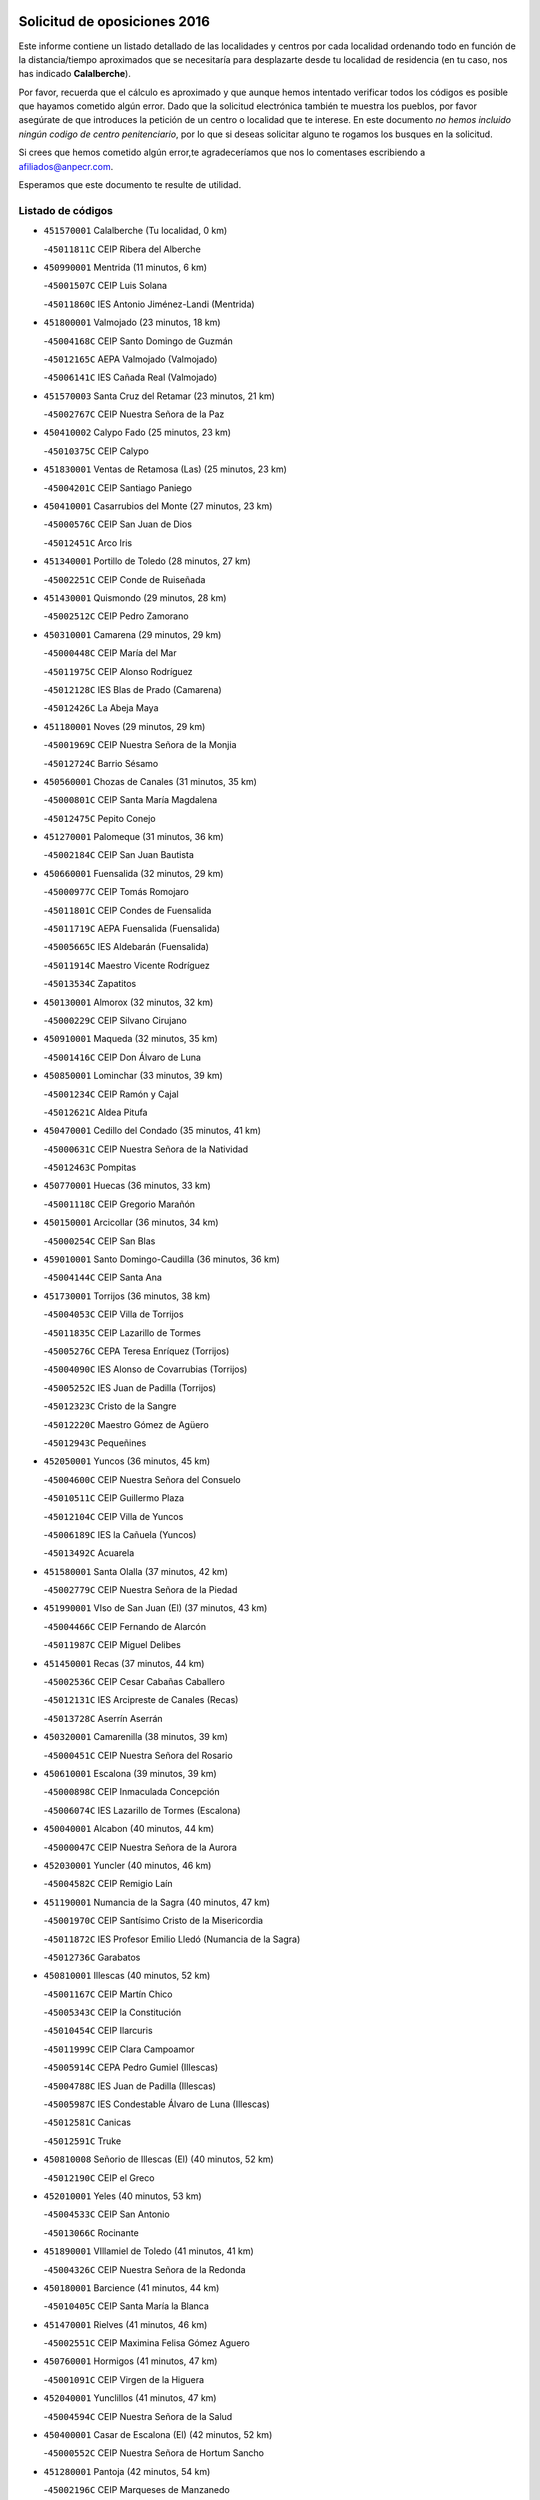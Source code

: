 

.. image:: logo.png
   :align: center

Solicitud de oposiciones 2016
======================================================

  
  
Este informe contiene un listado detallado de las localidades y centros por cada
localidad ordenando todo en función de la distancia/tiempo aproximados que se
necesitaría para desplazarte desde tu localidad de residencia (en tu caso,
nos has indicado **Calalberche**).

Por favor, recuerda que el cálculo es aproximado y que aunque hemos
intentado verificar todos los códigos es posible que hayamos cometido algún
error. Dado que la solicitud electrónica también te muestra los pueblos, por
favor asegúrate de que introduces la petición de un centro o localidad que
te interese. En este documento
*no hemos incluido ningún codigo de centro penitenciario*, por lo que si deseas
solicitar alguno te rogamos los busques en la solicitud.

Si crees que hemos cometido algún error,te agradeceríamos que nos lo comentases
escribiendo a afiliados@anpecr.com.

Esperamos que este documento te resulte de utilidad.



Listado de códigos
-------------------


- ``451570001`` Calalberche  (Tu localidad, 0 km)

  -``45011811C`` CEIP Ribera del Alberche
    

- ``450990001`` Mentrida  (11 minutos, 6 km)

  -``45001507C`` CEIP Luis Solana
    

  -``45011860C`` IES Antonio Jiménez-Landi (Mentrida)
    

- ``451800001`` Valmojado  (23 minutos, 18 km)

  -``45004168C`` CEIP Santo Domingo de Guzmán
    

  -``45012165C`` AEPA Valmojado (Valmojado)
    

  -``45006141C`` IES Cañada Real (Valmojado)
    

- ``451570003`` Santa Cruz del Retamar  (23 minutos, 21 km)

  -``45002767C`` CEIP Nuestra Señora de la Paz
    

- ``450410002`` Calypo Fado  (25 minutos, 23 km)

  -``45010375C`` CEIP Calypo
    

- ``451830001`` Ventas de Retamosa (Las)  (25 minutos, 23 km)

  -``45004201C`` CEIP Santiago Paniego
    

- ``450410001`` Casarrubios del Monte  (27 minutos, 23 km)

  -``45000576C`` CEIP San Juan de Dios
    

  -``45012451C`` Arco Iris
    

- ``451340001`` Portillo de Toledo  (28 minutos, 27 km)

  -``45002251C`` CEIP Conde de Ruiseñada
    

- ``451430001`` Quismondo  (29 minutos, 28 km)

  -``45002512C`` CEIP Pedro Zamorano
    

- ``450310001`` Camarena  (29 minutos, 29 km)

  -``45000448C`` CEIP María del Mar
    

  -``45011975C`` CEIP Alonso Rodríguez
    

  -``45012128C`` IES Blas de Prado (Camarena)
    

  -``45012426C`` La Abeja Maya
    

- ``451180001`` Noves  (29 minutos, 29 km)

  -``45001969C`` CEIP Nuestra Señora de la Monjia
    

  -``45012724C`` Barrio Sésamo
    

- ``450560001`` Chozas de Canales  (31 minutos, 35 km)

  -``45000801C`` CEIP Santa María Magdalena
    

  -``45012475C`` Pepito Conejo
    

- ``451270001`` Palomeque  (31 minutos, 36 km)

  -``45002184C`` CEIP San Juan Bautista
    

- ``450660001`` Fuensalida  (32 minutos, 29 km)

  -``45000977C`` CEIP Tomás Romojaro
    

  -``45011801C`` CEIP Condes de Fuensalida
    

  -``45011719C`` AEPA Fuensalida (Fuensalida)
    

  -``45005665C`` IES Aldebarán (Fuensalida)
    

  -``45011914C`` Maestro Vicente Rodríguez
    

  -``45013534C`` Zapatitos
    

- ``450130001`` Almorox  (32 minutos, 32 km)

  -``45000229C`` CEIP Silvano Cirujano
    

- ``450910001`` Maqueda  (32 minutos, 35 km)

  -``45001416C`` CEIP Don Álvaro de Luna
    

- ``450850001`` Lominchar  (33 minutos, 39 km)

  -``45001234C`` CEIP Ramón y Cajal
    

  -``45012621C`` Aldea Pitufa
    

- ``450470001`` Cedillo del Condado  (35 minutos, 41 km)

  -``45000631C`` CEIP Nuestra Señora de la Natividad
    

  -``45012463C`` Pompitas
    

- ``450770001`` Huecas  (36 minutos, 33 km)

  -``45001118C`` CEIP Gregorio Marañón
    

- ``450150001`` Arcicollar  (36 minutos, 34 km)

  -``45000254C`` CEIP San Blas
    

- ``459010001`` Santo Domingo-Caudilla  (36 minutos, 36 km)

  -``45004144C`` CEIP Santa Ana
    

- ``451730001`` Torrijos  (36 minutos, 38 km)

  -``45004053C`` CEIP Villa de Torrijos
    

  -``45011835C`` CEIP Lazarillo de Tormes
    

  -``45005276C`` CEPA Teresa Enríquez (Torrijos)
    

  -``45004090C`` IES Alonso de Covarrubias (Torrijos)
    

  -``45005252C`` IES Juan de Padilla (Torrijos)
    

  -``45012323C`` Cristo de la Sangre
    

  -``45012220C`` Maestro Gómez de Agüero
    

  -``45012943C`` Pequeñines
    

- ``452050001`` Yuncos  (36 minutos, 45 km)

  -``45004600C`` CEIP Nuestra Señora del Consuelo
    

  -``45010511C`` CEIP Guillermo Plaza
    

  -``45012104C`` CEIP Villa de Yuncos
    

  -``45006189C`` IES la Cañuela (Yuncos)
    

  -``45013492C`` Acuarela
    

- ``451580001`` Santa Olalla  (37 minutos, 42 km)

  -``45002779C`` CEIP Nuestra Señora de la Piedad
    

- ``451990001`` VIso de San Juan (El)  (37 minutos, 43 km)

  -``45004466C`` CEIP Fernando de Alarcón
    

  -``45011987C`` CEIP Miguel Delibes
    

- ``451450001`` Recas  (37 minutos, 44 km)

  -``45002536C`` CEIP Cesar Cabañas Caballero
    

  -``45012131C`` IES Arcipreste de Canales (Recas)
    

  -``45013728C`` Aserrín Aserrán
    

- ``450320001`` Camarenilla  (38 minutos, 39 km)

  -``45000451C`` CEIP Nuestra Señora del Rosario
    

- ``450610001`` Escalona  (39 minutos, 39 km)

  -``45000898C`` CEIP Inmaculada Concepción
    

  -``45006074C`` IES Lazarillo de Tormes (Escalona)
    

- ``450040001`` Alcabon  (40 minutos, 44 km)

  -``45000047C`` CEIP Nuestra Señora de la Aurora
    

- ``452030001`` Yuncler  (40 minutos, 46 km)

  -``45004582C`` CEIP Remigio Laín
    

- ``451190001`` Numancia de la Sagra  (40 minutos, 47 km)

  -``45001970C`` CEIP Santísimo Cristo de la Misericordia
    

  -``45011872C`` IES Profesor Emilio Lledó (Numancia de la Sagra)
    

  -``45012736C`` Garabatos
    

- ``450810001`` Illescas  (40 minutos, 52 km)

  -``45001167C`` CEIP Martín Chico
    

  -``45005343C`` CEIP la Constitución
    

  -``45010454C`` CEIP Ilarcuris
    

  -``45011999C`` CEIP Clara Campoamor
    

  -``45005914C`` CEPA Pedro Gumiel (Illescas)
    

  -``45004788C`` IES Juan de Padilla (Illescas)
    

  -``45005987C`` IES Condestable Álvaro de Luna (Illescas)
    

  -``45012581C`` Canicas
    

  -``45012591C`` Truke
    

- ``450810008`` Señorio de Illescas (El)  (40 minutos, 52 km)

  -``45012190C`` CEIP el Greco
    

- ``452010001`` Yeles  (40 minutos, 53 km)

  -``45004533C`` CEIP San Antonio
    

  -``45013066C`` Rocinante
    

- ``451890001`` VIllamiel de Toledo  (41 minutos, 41 km)

  -``45004326C`` CEIP Nuestra Señora de la Redonda
    

- ``450180001`` Barcience  (41 minutos, 44 km)

  -``45010405C`` CEIP Santa María la Blanca
    

- ``451470001`` Rielves  (41 minutos, 46 km)

  -``45002551C`` CEIP Maximina Felisa Gómez Aguero
    

- ``450760001`` Hormigos  (41 minutos, 47 km)

  -``45001091C`` CEIP Virgen de la Higuera
    

- ``452040001`` Yunclillos  (41 minutos, 47 km)

  -``45004594C`` CEIP Nuestra Señora de la Salud
    

- ``450400001`` Casar de Escalona (El)  (42 minutos, 52 km)

  -``45000552C`` CEIP Nuestra Señora de Hortum Sancho
    

- ``451280001`` Pantoja  (42 minutos, 54 km)

  -``45002196C`` CEIP Marqueses de Manzanedo
    

  -``45012773C`` - Sin Denominación -
    

- ``450690001`` Gerindote  (43 minutos, 41 km)

  -``45001039C`` CEIP San José
    

- ``451880001`` VIllaluenga de la Sagra  (43 minutos, 49 km)

  -``45004302C`` CEIP Juan Palarea
    

  -``45006165C`` IES Castillo del Águila (VIllaluenga de la Sagra)
    

- ``450580001`` Domingo Perez  (43 minutos, 53 km)

  -``45011756C`` CRA Campos de Castilla
    

- ``450380001`` Carranque  (44 minutos, 48 km)

  -``45000527C`` CEIP Guadarrama
    

  -``45012098C`` CEIP Villa de Materno
    

  -``45011859C`` IES Libertad (Carranque)
    

  -``45012438C`` Garabatos
    

- ``450250001`` Cabañas de la Sagra  (44 minutos, 51 km)

  -``45000370C`` CEIP San Isidro Labrador
    

  -``45013704C`` Gloria Fuertes
    

- ``450030001`` Albarreal de Tajo  (46 minutos, 50 km)

  -``45000035C`` CEIP Benjamín Escalonilla
    

- ``450360001`` Carmena  (46 minutos, 51 km)

  -``45000503C`` CEIP Cristo de la Cueva
    

- ``450620001`` Escalonilla  (46 minutos, 51 km)

  -``45000904C`` CEIP Sagrados Corazones
    

- ``450390001`` Carriches  (46 minutos, 52 km)

  -``45000540C`` CEIP Doctor Cesar González Gómez
    

- ``450510001`` Cobeja  (46 minutos, 52 km)

  -``45000680C`` CEIP San Juan Bautista
    

  -``45012487C`` Los Pitufitos
    

- ``451760001`` Ugena  (46 minutos, 56 km)

  -``45004120C`` CEIP Miguel de Cervantes
    

  -``45011847C`` CEIP Tres Torres
    

  -``45012955C`` Los Peques
    

- ``450640001`` Esquivias  (46 minutos, 58 km)

  -``45000931C`` CEIP Miguel de Cervantes
    

  -``45011963C`` CEIP Catalina de Palacios
    

  -``45010387C`` IES Alonso Quijada (Esquivias)
    

  -``45012542C`` Sancho Panza
    

- ``450020001`` Alameda de la Sagra  (46 minutos, 60 km)

  -``45000023C`` CEIP Nuestra Señora de la Asunción
    

  -``45012347C`` El Jardín de los Sueños
    

- ``450240001`` Burujon  (47 minutos, 51 km)

  -``45000369C`` CEIP Juan XXIII
    

  -``45012402C`` - Sin Denominación -
    

- ``450950001`` Mata (La)  (47 minutos, 52 km)

  -``45001453C`` CEIP Severo Ochoa
    

- ``450880001`` Magan  (47 minutos, 58 km)

  -``45001349C`` CEIP Santa Marina
    

  -``45013959C`` Soletes
    

- ``451220001`` Olias del Rey  (47 minutos, 60 km)

  -``45002044C`` CEIP Pedro Melendo García
    

  -``45012748C`` Árbol Mágico
    

  -``45012751C`` Bosque de los Sueños
    

- ``450480001`` Cerralbos (Los)  (48 minutos, 59 km)

  -``45011768C`` CRA Entrerríos
    

- ``450450001`` Cazalegas  (48 minutos, 64 km)

  -``45000606C`` CEIP Miguel de Cervantes
    

  -``45013613C`` - Sin Denominación -
    

- ``451170001`` Nombela  (50 minutos, 49 km)

  -``45001957C`` CEIP Cristo de la Nava
    

- ``450190001`` Bargas  (50 minutos, 52 km)

  -``45000308C`` CEIP Santísimo Cristo de la Sala
    

  -``45005653C`` IES Julio Verne (Bargas)
    

  -``45012372C`` Gloria Fuertes
    

  -``45012384C`` Pinocho
    

- ``450210001`` Borox  (50 minutos, 63 km)

  -``45000321C`` CEIP Nuestra Señora de la Salud
    

- ``450140001`` Añover de Tajo  (50 minutos, 67 km)

  -``45000230C`` CEIP Conde de Mayalde
    

  -``45006049C`` IES San Blas (Añover de Tajo)
    

  -``45012359C`` - Sin Denominación -
    

  -``45013881C`` Puliditos
    

- ``451960002`` VIllaseca de la Sagra  (51 minutos, 59 km)

  -``45004429C`` CEIP Virgen de las Angustias
    

- ``451610003`` Seseña  (52 minutos, 64 km)

  -``45002809C`` CEIP Gabriel Uriarte
    

  -``45010442C`` CEIP Sisius
    

  -``45011823C`` CEIP Juan Carlos I
    

  -``45005677C`` IES Margarita Salas (Seseña)
    

  -``45006244C`` IES las Salinas (Seseña)
    

  -``45012888C`` Pequeñines
    

- ``450890002`` Malpica de Tajo  (52 minutos, 65 km)

  -``45001374C`` CEIP Fulgencio Sánchez Cabezudo
    

- ``450190003`` Perdices (Las)  (53 minutos, 54 km)

  -``45011771C`` CEIP Pintor Tomás Camarero
    

- ``450370001`` Carpio de Tajo (El)  (53 minutos, 59 km)

  -``45000515C`` CEIP Nuestra Señora de Ronda
    

- ``451020002`` Mocejon  (53 minutos, 62 km)

  -``45001544C`` CEIP Miguel de Cervantes
    

  -``45012049C`` AEPA Mocejon (Mocejon)
    

  -``45012669C`` La Oca
    

- ``451360001`` Puebla de Montalban (La)  (54 minutos, 58 km)

  -``45002330C`` CEIP Fernando de Rojas
    

  -``45005941C`` AEPA Puebla de Montalban (La) (Puebla de Montalban (La))
    

  -``45004739C`` IES Juan de Lucena (Puebla de Montalban (La))
    

- ``451680001`` Toledo  (54 minutos, 65 km)

  -``45005574C`` CEE Ciudad de Toledo
    

  -``45005011C`` CPM Jacinto Guerrero (Toledo)
    

  -``45003383C`` CEIP la Candelaria
    

  -``45003401C`` CEIP Ángel del Alcázar
    

  -``45003644C`` CEIP Fábrica de Armas
    

  -``45003668C`` CEIP Santa Teresa
    

  -``45003929C`` CEIP Jaime de Foxa
    

  -``45003942C`` CEIP Alfonso Vi
    

  -``45004806C`` CEIP Garcilaso de la Vega
    

  -``45004818C`` CEIP Gómez Manrique
    

  -``45004843C`` CEIP Ciudad de Nara
    

  -``45004892C`` CEIP San Lucas y María
    

  -``45004971C`` CEIP Juan de Padilla
    

  -``45005203C`` CEIP Escultor Alberto Sánchez
    

  -``45005239C`` CEIP Gregorio Marañón
    

  -``45005318C`` CEIP Ciudad de Aquisgrán
    

  -``45010296C`` CEIP Europa
    

  -``45010302C`` CEIP Valparaíso
    

  -``45003930C`` EA Toledo (Toledo)
    

  -``45005483C`` EOI Raimundo de Toledo (Toledo)
    

  -``45004946C`` CEPA Gustavo Adolfo Bécquer (Toledo)
    

  -``45005641C`` CEPA Polígono (Toledo)
    

  -``45003796C`` IES Universidad Laboral (Toledo)
    

  -``45003863C`` IES el Greco (Toledo)
    

  -``45003875C`` IES Azarquiel (Toledo)
    

  -``45004752C`` IES Alfonso X el Sabio (Toledo)
    

  -``45004909C`` IES Juanelo Turriano (Toledo)
    

  -``45005240C`` IES Sefarad (Toledo)
    

  -``45005562C`` IES Carlos III (Toledo)
    

  -``45006301C`` IES María Pacheco (Toledo)
    

  -``45006311C`` IESO Princesa Galiana (Toledo)
    

  -``45600235C`` Academia de Infanteria de Toledo
    

  -``45013765C`` - Sin Denominación -
    

  -``45500007C`` Academia de Infantería
    

  -``45013790C`` Ana María Matute
    

  -``45012931C`` Ángel de la Guarda
    

  -``45012281C`` Castilla-La Mancha
    

  -``45012293C`` Cristo de la Vega
    

  -``45005847C`` Diego Ortiz
    

  -``45012301C`` El Olivo
    

  -``45013935C`` Gloria Fuertes
    

  -``45012311C`` La Cigarra
    

- ``451710001`` Torre de Esteban Hambran (La)  (54 minutos, 65 km)

  -``45004016C`` CEIP Juan Aguado
    

- ``451610004`` Seseña Nuevo  (54 minutos, 77 km)

  -``45002810C`` CEIP Fernando de Rojas
    

  -``45010363C`` CEIP Gloria Fuertes
    

  -``45011951C`` CEIP el Quiñón
    

  -``45010399C`` CEPA Seseña Nuevo (Seseña Nuevo)
    

  -``45012876C`` Burbujas
    

- ``450460001`` Cebolla  (55 minutos, 65 km)

  -``45000621C`` CEIP Nuestra Señora de la Antigua
    

  -``45006062C`` IES Arenales del Tajo (Cebolla)
    

- ``450520001`` Cobisa  (56 minutos, 74 km)

  -``45000692C`` CEIP Cardenal Tavera
    

  -``45011793C`` CEIP Gloria Fuertes
    

  -``45013601C`` Escuela Municipal de Música y Danza de Cobisa
    

  -``45012499C`` Los Cotos
    

- ``451540001`` San Roman de los Montes  (57 minutos, 81 km)

  -``45010417C`` CEIP Nuestra Señora del Buen Camino
    

- ``450160001`` Arges  (58 minutos, 72 km)

  -``45000278C`` CEIP Tirso de Molina
    

  -``45011781C`` CEIP Miguel de Cervantes
    

  -``45012360C`` Ángel de la Guarda
    

  -``45013595C`` San Isidro Labrador
    

- ``451070001`` Nambroca  (58 minutos, 80 km)

  -``45001726C`` CEIP la Fuente
    

  -``45012694C`` - Sin Denominación -
    

- ``450680001`` Garciotun  (59 minutos, 72 km)

  -``45001027C`` CEIP Santa María Magdalena
    

- ``450230001`` Burguillos de Toledo  (59 minutos, 75 km)

  -``45000357C`` CEIP Victorio Macho
    

  -``45013625C`` La Campana
    

- ``451370001`` Pueblanueva (La)  (59 minutos, 82 km)

  -``45002366C`` CEIP San Isidro
    

- ``451440001`` Real de San VIcente (El)  (1h, 75 km)

  -``45014022C`` CRA Real de San Vicente
    

- ``451650006`` Talavera de la Reina  (1h, 77 km)

  -``45005811C`` CEE Bios
    

  -``45002950C`` CEIP Federico García Lorca
    

  -``45002986C`` CEIP Santa María
    

  -``45003139C`` CEIP Nuestra Señora del Prado
    

  -``45003140C`` CEIP Fray Hernando de Talavera
    

  -``45003152C`` CEIP San Ildefonso
    

  -``45003164C`` CEIP San Juan de Dios
    

  -``45004624C`` CEIP Hernán Cortés
    

  -``45004831C`` CEIP José Bárcena
    

  -``45004855C`` CEIP Antonio Machado
    

  -``45005197C`` CEIP Pablo Iglesias
    

  -``45013583C`` CEIP Bartolomé Nicolau
    

  -``45005057C`` EA Talavera (Talavera de la Reina)
    

  -``45005537C`` EOI Talavera de la Reina (Talavera de la Reina)
    

  -``45004958C`` CEPA Río Tajo (Talavera de la Reina)
    

  -``45003255C`` IES Padre Juan de Mariana (Talavera de la Reina)
    

  -``45003267C`` IES Juan Antonio Castro (Talavera de la Reina)
    

  -``45003279C`` IES San Isidro (Talavera de la Reina)
    

  -``45004740C`` IES Gabriel Alonso de Herrera (Talavera de la Reina)
    

  -``45005461C`` IES Puerta de Cuartos (Talavera de la Reina)
    

  -``45005471C`` IES Ribera del Tajo (Talavera de la Reina)
    

  -``45014101C`` Conservatorio Profesional de Música de Talavera de la Reina
    

  -``45012256C`` El Alfar
    

  -``45000618C`` Eusebio Rubalcaba
    

  -``45012268C`` Julián Besteiro
    

  -``45012271C`` Santo Ángel de la Guarda
    

- ``450700001`` Guadamur  (1h, 77 km)

  -``45001040C`` CEIP Nuestra Señora de la Natividad
    

  -``45012554C`` La Casita de Elia
    

- ``450830001`` Layos  (1h 1min, 76 km)

  -``45001210C`` CEIP María Magdalena
    

- ``450970001`` Mejorada  (1h 1min, 87 km)

  -``45010429C`` CRA Ribera del Guadyerbas
    

- ``451330001`` Polan  (1h 2min, 79 km)

  -``45002241C`` CEIP José María Corcuera
    

  -``45012141C`` AEPA Polan (Polan)
    

  -``45012785C`` Arco Iris
    

- ``451520001`` San Martin de Pusa  (1h 2min, 80 km)

  -``45013871C`` CRA Río Pusa
    

- ``451650007`` Talavera la Nueva  (1h 3min, 91 km)

  -``45003358C`` CEIP San Isidro
    

  -``45012906C`` Dulcinea
    

- ``451650005`` Gamonal  (1h 3min, 92 km)

  -``45002962C`` CEIP Don Cristóbal López
    

  -``45013649C`` Gamonital
    

- ``451810001`` Velada  (1h 3min, 94 km)

  -``45004171C`` CEIP Andrés Arango
    

- ``452020001`` Yepes  (1h 4min, 84 km)

  -``45004557C`` CEIP Rafael García Valiño
    

  -``45006177C`` IES Carpetania (Yepes)
    

  -``45013078C`` Fuentearriba
    

- ``451970001`` VIllasequilla  (1h 5min, 83 km)

  -``45004442C`` CEIP San Isidro Labrador
    

- ``450120001`` Almonacid de Toledo  (1h 5min, 89 km)

  -``45000187C`` CEIP Virgen de la Oliva
    

- ``450280001`` Alberche del Caudillo  (1h 5min, 96 km)

  -``45000400C`` CEIP San Isidro
    

- ``450010001`` Ajofrin  (1h 6min, 88 km)

  -``45000011C`` CEIP Jacinto Guerrero
    

  -``45012335C`` La Casa de los Duendes
    

- ``450280002`` Calera y Chozas  (1h 6min, 101 km)

  -``45000412C`` CEIP Santísimo Cristo de Chozas
    

  -``45012414C`` Maestro Don Antonio Fernández
    

- ``450960002`` Mazarambroz  (1h 7min, 91 km)

  -``45001477C`` CEIP Nuestra Señora del Sagrario
    

- ``451900001`` VIllaminaya  (1h 7min, 96 km)

  -``45004338C`` CEIP Santo Domingo de Silos
    

- ``451510001`` San Martin de Montalban  (1h 8min, 77 km)

  -``45002652C`` CEIP Santísimo Cristo de la Luz
    

- ``451160001`` Noez  (1h 8min, 86 km)

  -``45001945C`` CEIP Santísimo Cristo de la Salud
    

- ``450500001`` Ciruelos  (1h 8min, 92 km)

  -``45000679C`` CEIP Santísimo Cristo de la Misericordia
    

- ``451630002`` Sonseca  (1h 8min, 93 km)

  -``45002883C`` CEIP San Juan Evangelista
    

  -``45012074C`` CEIP Peñamiel
    

  -``45005926C`` CEPA Cum Laude (Sonseca)
    

  -``45005355C`` IES la Sisla (Sonseca)
    

  -``45012891C`` Arco Iris
    

  -``45010351C`` Escuela Municipal de Música y Danza de Sonseca
    

  -``45012244C`` Virgen de la Salud
    

- ``450940001`` Mascaraque  (1h 8min, 96 km)

  -``45001441C`` CEIP Juan de Padilla
    

- ``451230001`` Ontigola  (1h 9min, 90 km)

  -``45002056C`` CEIP Virgen del Rosario
    

  -``45013819C`` - Sin Denominación -
    

- ``451120001`` Navalmorales (Los)  (1h 10min, 88 km)

  -``45001805C`` CEIP San Francisco
    

  -``45005495C`` IES los Navalmorales (Navalmorales (Los))
    

- ``450780001`` Huerta de Valdecarabanos  (1h 10min, 90 km)

  -``45001121C`` CEIP Virgen del Rosario de Pastores
    

  -``45012578C`` Garabatos
    

- ``451240002`` Orgaz  (1h 10min, 99 km)

  -``45002093C`` CEIP Conde de Orgaz
    

  -``45013662C`` Escuela Municipal de Música de Orgaz
    

  -``45012761C`` Nube de Algodón
    

- ``451400001`` Pulgar  (1h 11min, 89 km)

  -``45002411C`` CEIP Nuestra Señora de la Blanca
    

  -``45012827C`` Pulgarcito
    

- ``450720001`` Herencias (Las)  (1h 11min, 90 km)

  -``45001064C`` CEIP Vera Cruz
    

- ``451910001`` VIllamuelas  (1h 11min, 90 km)

  -``45004341C`` CEIP Santa María Magdalena
    

- ``451740001`` Totanes  (1h 11min, 92 km)

  -``45004107C`` CEIP Inmaculada Concepción
    

- ``450900001`` Manzaneque  (1h 11min, 104 km)

  -``45001398C`` CEIP Álvarez de Toledo
    

  -``45012645C`` - Sin Denominación -
    

- ``451210001`` Ocaña  (1h 11min, 105 km)

  -``45002020C`` CEIP San José de Calasanz
    

  -``45012177C`` CEIP Pastor Poeta
    

  -``45005631C`` CEPA Gutierre de Cárdenas (Ocaña)
    

  -``45004685C`` IES Alonso de Ercilla (Ocaña)
    

  -``45004791C`` IES Miguel Hernández (Ocaña)
    

  -``45013731C`` - Sin Denominación -
    

  -``45012232C`` Mesa de Ocaña
    

- ``450670001`` Galvez  (1h 12min, 93 km)

  -``45000989C`` CEIP San Juan de la Cruz
    

  -``45005975C`` IES Montes de Toledo (Galvez)
    

  -``45013716C`` Garbancito
    

- ``451060001`` Mora  (1h 12min, 100 km)

  -``45001623C`` CEIP José Ramón Villa
    

  -``45001672C`` CEIP Fernando Martín
    

  -``45010466C`` AEPA Mora (Mora)
    

  -``45006220C`` IES Peñas Negras (Mora)
    

  -``45012670C`` - Sin Denominación -
    

  -``45012682C`` - Sin Denominación -
    

- ``450590001`` Dosbarrios  (1h 12min, 113 km)

  -``45000862C`` CEIP San Isidro Labrador
    

  -``45014034C`` Garabatos
    

- ``451140001`` Navamorcuende  (1h 13min, 98 km)

  -``45006268C`` CRA Sierra de San Vicente
    

- ``451250002`` Oropesa  (1h 13min, 115 km)

  -``45002123C`` CEIP Martín Gallinar
    

  -``45004727C`` IES Alonso de Orozco (Oropesa)
    

  -``45013960C`` María Arnús
    

- ``451150001`` Noblejas  (1h 14min, 114 km)

  -``45001908C`` CEIP Santísimo Cristo de las Injurias
    

  -``45012037C`` AEPA Noblejas (Noblejas)
    

  -``45012712C`` Rosa Sensat
    

- ``451300001`` Parrillas  (1h 15min, 109 km)

  -``45002202C`` CEIP Nuestra Señora de la Luz
    

- ``450820001`` Lagartera  (1h 15min, 116 km)

  -``45001192C`` CEIP Jacinto Guerrero
    

  -``45012608C`` El Castillejo
    

- ``450550001`` Cuerva  (1h 16min, 94 km)

  -``45000795C`` CEIP Soledad Alonso Dorado
    

- ``450720002`` Membrillo (El)  (1h 17min, 95 km)

  -``45005124C`` CEIP Ortega Pérez
    

- ``451130002`` Navalucillos (Los)  (1h 17min, 95 km)

  -``45001854C`` CEIP Nuestra Señora de las Saleras
    

- ``451950001`` VIllarrubia de Santiago  (1h 17min, 119 km)

  -``45004399C`` CEIP Nuestra Señora del Castellar
    

- ``450060001`` Alcaudete de la Jara  (1h 18min, 99 km)

  -``45000096C`` CEIP Rufino Mansi
    

- ``450980001`` Menasalbas  (1h 18min, 100 km)

  -``45001490C`` CEIP Nuestra Señora de Fátima
    

  -``45013753C`` Menapeques
    

- ``190460001`` Azuqueca de Henares  (1h 18min, 107 km)

  -``19000333C`` CEIP la Paz
    

  -``19000357C`` CEIP Virgen de la Soledad
    

  -``19003863C`` CEIP Maestra Plácida Herranz
    

  -``19004004C`` CEIP Siglo XXI
    

  -``19008095C`` CEIP la Paloma
    

  -``19008745C`` CEIP la Espiga
    

  -``19002950C`` CEPA Clara Campoamor (Azuqueca de Henares)
    

  -``19002615C`` IES Arcipreste de Hita (Azuqueca de Henares)
    

  -``19002640C`` IES San Isidro (Azuqueca de Henares)
    

  -``19003978C`` IES Profesor Domínguez Ortiz (Azuqueca de Henares)
    

  -``19009491C`` Elvira Lindo
    

  -``19008800C`` La Campiña
    

  -``19009567C`` La Curva
    

  -``19008885C`` La Noguera
    

  -``19008873C`` 8 de Marzo
    

- ``190240001`` Alovera  (1h 18min, 113 km)

  -``19000205C`` CEIP Virgen de la Paz
    

  -``19008034C`` CEIP Parque Vallejo
    

  -``19008186C`` CEIP Campiña Verde
    

  -``19008711C`` AEPA Alovera (Alovera)
    

  -``19008113C`` IES Carmen Burgos de Seguí (Alovera)
    

  -``19008851C`` Corazones Pequeños
    

  -``19008174C`` Escuela Municipal de Música y Danza de Alovera
    

  -``19008861C`` San Miguel Arcangel
    

- ``450300001`` Calzada de Oropesa (La)  (1h 18min, 123 km)

  -``45012189C`` CRA Campo Arañuelo
    

- ``451980001`` VIllatobas  (1h 18min, 123 km)

  -``45004454C`` CEIP Sagrado Corazón de Jesús
    

- ``451100001`` Navalcan  (1h 19min, 112 km)

  -``45001787C`` CEIP Blas Tello
    

- ``193190001`` VIllanueva de la Torre  (1h 19min, 114 km)

  -``19004016C`` CEIP Paco Rabal
    

  -``19008071C`` CEIP Gloria Fuertes
    

  -``19008137C`` IES Newton-Salas (VIllanueva de la Torre)
    

- ``192300001`` Quer  (1h 19min, 115 km)

  -``19008691C`` CEIP Villa de Quer
    

  -``19009026C`` Las Setitas
    

- ``450070001`` Alcolea de Tajo  (1h 19min, 117 km)

  -``45012086C`` CRA Río Tajo
    

- ``451930001`` VIllanueva de Bogas  (1h 20min, 103 km)

  -``45004375C`` CEIP Santa Ana
    

- ``192800002`` Torrejon del Rey  (1h 20min, 111 km)

  -``19002241C`` CEIP Virgen de las Candelas
    

  -``19009385C`` Escuela de Musica y Danza de Torrejon del Rey
    

- ``191050002`` Chiloeches  (1h 20min, 115 km)

  -``19000710C`` CEIP José Inglés
    

  -``19008782C`` IES Peñalba (Chiloeches)
    

  -``19009580C`` San Marcos
    

- ``450710001`` Guardia (La)  (1h 21min, 107 km)

  -``45001052C`` CEIP Valentín Escobar
    

- ``452000005`` Yebenes (Los)  (1h 21min, 109 km)

  -``45004478C`` CEIP San José de Calasanz
    

  -``45012050C`` AEPA Yebenes (Los) (Yebenes (Los))
    

  -``45005689C`` IES Guadalerzas (Yebenes (Los))
    

- ``451380001`` Puente del Arzobispo (El)  (1h 21min, 120 km)

  -``45013984C`` CRA Villas del Tajo
    

- ``451090001`` Navahermosa  (1h 22min, 93 km)

  -``45001763C`` CEIP San Miguel Arcángel
    

  -``45010341C`` CEPA la Raña (Navahermosa)
    

  -``45006207C`` IESO Manuel de Guzmán (Navahermosa)
    

  -``45012700C`` - Sin Denominación -
    

- ``451820001`` Ventas Con Peña Aguilera (Las)  (1h 22min, 101 km)

  -``45004181C`` CEIP Nuestra Señora del Águila
    

- ``192250001`` Pozo de Guadalajara  (1h 22min, 115 km)

  -``19001817C`` CEIP Santa Brígida
    

  -``19009014C`` El Parque
    

- ``191300001`` Guadalajara  (1h 22min, 120 km)

  -``19002603C`` CEE Virgen del Amparo
    

  -``19003140C`` CPM Sebastián Durón (Guadalajara)
    

  -``19000989C`` CEIP Alcarria
    

  -``19000990C`` CEIP Cardenal Mendoza
    

  -``19001015C`` CEIP San Pedro Apóstol
    

  -``19001027C`` CEIP Isidro Almazán
    

  -``19001039C`` CEIP Pedro Sanz Vázquez
    

  -``19001052C`` CEIP Rufino Blanco
    

  -``19002639C`` CEIP Alvar Fáñez de Minaya
    

  -``19002706C`` CEIP Balconcillo
    

  -``19002718C`` CEIP el Doncel
    

  -``19002767C`` CEIP Badiel
    

  -``19002822C`` CEIP Ocejón
    

  -``19003097C`` CEIP Río Tajo
    

  -``19003164C`` CEIP Río Henares
    

  -``19008058C`` CEIP las Lomas
    

  -``19008794C`` CEIP Parque de la Muñeca
    

  -``19008101C`` EA Guadalajara (Guadalajara)
    

  -``19003191C`` EOI Guadalajara (Guadalajara)
    

  -``19002858C`` CEPA Río Sorbe (Guadalajara)
    

  -``19001076C`` IES Brianda de Mendoza (Guadalajara)
    

  -``19001091C`` IES Luis de Lucena (Guadalajara)
    

  -``19002597C`` IES Antonio Buero Vallejo (Guadalajara)
    

  -``19002743C`` IES Castilla (Guadalajara)
    

  -``19003139C`` IES Liceo Caracense (Guadalajara)
    

  -``19003450C`` IES José Luis Sampedro (Guadalajara)
    

  -``19003930C`` IES Aguas VIvas (Guadalajara)
    

  -``19008939C`` Alfanhuí
    

  -``19008812C`` Castilla-La Mancha
    

  -``19008952C`` Los Manantiales
    

- ``450200001`` Belvis de la Jara  (1h 23min, 107 km)

  -``45000311C`` CEIP Fernando Jiménez de Gregorio
    

  -``45006050C`` IESO la Jara (Belvis de la Jara)
    

  -``45013546C`` - Sin Denominación -
    

- ``190710003`` Coto (El)  (1h 23min, 112 km)

  -``19008162C`` CEIP el Coto
    

- ``190580001`` Cabanillas del Campo  (1h 23min, 118 km)

  -``19000461C`` CEIP San Blas
    

  -``19008046C`` CEIP los Olivos
    

  -``19008216C`` CEIP la Senda
    

  -``19003981C`` IES Ana María Matute (Cabanillas del Campo)
    

  -``19008150C`` Escuela Municipal de Música y Danza de Cabanillas del Campo
    

  -``19008903C`` Los Llanos
    

  -``19009506C`` Mirador
    

  -``19008915C`` Tres Torres
    

- ``192200006`` Arboleda (La)  (1h 23min, 120 km)

  -``19008681C`` CEIP la Arboleda de Pioz
    

- ``190710007`` Arenales (Los)  (1h 23min, 120 km)

  -``19009427C`` CEIP María Montessori
    

- ``451750001`` Turleque  (1h 23min, 121 km)

  -``45004119C`` CEIP Fernán González
    

- ``191300002`` Iriepal  (1h 23min, 124 km)

  -``19003589C`` CRA Francisco Ibáñez
    

- ``451660001`` Tembleque  (1h 23min, 135 km)

  -``45003361C`` CEIP Antonia González
    

  -``45012918C`` Cervantes II
    

- ``190710001`` Casar (El)  (1h 24min, 113 km)

  -``19000552C`` CEIP Maestros del Casar
    

  -``19003681C`` AEPA Casar (El) (Casar (El))
    

  -``19003929C`` IES Campiña Alta (Casar (El))
    

  -``19008204C`` IES Juan García Valdemora (Casar (El))
    

- ``450530001`` Consuegra  (1h 24min, 129 km)

  -``45000710C`` CEIP Santísimo Cristo de la Vera Cruz
    

  -``45000722C`` CEIP Miguel de Cervantes
    

  -``45004880C`` CEPA Castillo de Consuegra (Consuegra)
    

  -``45000734C`` IES Consaburum (Consuegra)
    

  -``45014083C`` - Sin Denominación -
    

- ``192200001`` Pioz  (1h 25min, 118 km)

  -``19008149C`` CEIP Castillo de Pioz
    

- ``191710001`` Marchamalo  (1h 25min, 122 km)

  -``19001441C`` CEIP Cristo de la Esperanza
    

  -``19008061C`` CEIP Maestra Teodora
    

  -``19008721C`` AEPA Marchamalo (Marchamalo)
    

  -``19003553C`` IES Alejo Vera (Marchamalo)
    

  -``19008988C`` - Sin Denominación -
    

- ``192800001`` Parque de las Castillas  (1h 26min, 112 km)

  -``19008198C`` CEIP las Castillas
    

- ``191260001`` Galapagos  (1h 26min, 116 km)

  -``19003000C`` CEIP Clara Sánchez
    

- ``450920001`` Marjaliza  (1h 26min, 116 km)

  -``45006037C`` CEIP San Juan
    

- ``192860001`` Tortola de Henares  (1h 26min, 130 km)

  -``19002275C`` CEIP Sagrado Corazón de Jesús
    

- ``451560001`` Santa Cruz de la Zarza  (1h 26min, 136 km)

  -``45002721C`` CEIP Eduardo Palomo Rodríguez
    

  -``45006190C`` IESO Velsinia (Santa Cruz de la Zarza)
    

  -``45012864C`` - Sin Denominación -
    

- ``191430001`` Horche  (1h 27min, 130 km)

  -``19001246C`` CEIP San Roque
    

  -``19008757C`` CEIP Nº 2
    

  -``19008976C`` - Sin Denominación -
    

  -``19009440C`` Escuela Municipal de Música de Horche
    

- ``191170001`` Fontanar  (1h 29min, 133 km)

  -``19000795C`` CEIP Virgen de la Soledad
    

  -``19008940C`` - Sin Denominación -
    

- ``450540001`` Corral de Almaguer  (1h 29min, 145 km)

  -``45000783C`` CEIP Nuestra Señora de la Muela
    

  -``45005801C`` IES la Besana (Corral de Almaguer)
    

  -``45012517C`` - Sin Denominación -
    

- ``451530001`` San Pablo de los Montes  (1h 30min, 101 km)

  -``45002676C`` CEIP Nuestra Señora de Gracia
    

  -``45012852C`` San Pablo de los Montes
    

- ``451490001`` Romeral (El)  (1h 30min, 116 km)

  -``45002627C`` CEIP Silvano Cirujano
    

- ``191610001`` Lupiana  (1h 30min, 131 km)

  -``19001386C`` CEIP Miguel de la Cuesta
    

- ``193310001`` Yunquera de Henares  (1h 30min, 134 km)

  -``19002500C`` CEIP Virgen de la Granja
    

  -``19008769C`` CEIP Nº 2
    

  -``19003875C`` IES Clara Campoamor (Yunquera de Henares)
    

  -``19009531C`` - Sin Denominación -
    

  -``19009105C`` - Sin Denominación -
    

- ``450870001`` Madridejos  (1h 30min, 136 km)

  -``45012062C`` CEE Mingoliva
    

  -``45001313C`` CEIP Garcilaso de la Vega
    

  -``45005185C`` CEIP Santa Ana
    

  -``45010478C`` AEPA Madridejos (Madridejos)
    

  -``45001337C`` IES Valdehierro (Madridejos)
    

  -``45012633C`` - Sin Denominación -
    

  -``45011720C`` Escuela Municipal de Música y Danza de Madridejos
    

  -``45013522C`` Juan Vicente Camacho
    

- ``192740002`` Torija  (1h 30min, 137 km)

  -``19002214C`` CEIP Virgen del Amparo
    

  -``19009041C`` La Abejita
    

- ``162030001`` Tarancon  (1h 30min, 140 km)

  -``16002321C`` CEIP Duque de Riánsares
    

  -``16004443C`` CEIP Gloria Fuertes
    

  -``16003657C`` CEPA Altomira (Tarancon)
    

  -``16004534C`` IES la Hontanilla (Tarancon)
    

  -``16009453C`` Nuestra Señora de Riansares
    

  -``16009660C`` San Isidro
    

  -``16009672C`` Santa Quiteria
    

- ``450840001`` Lillo  (1h 32min, 123 km)

  -``45001222C`` CEIP Marcelino Murillo
    

  -``45012611C`` Tris-Tras
    

- ``451770001`` Urda  (1h 32min, 139 km)

  -``45004132C`` CEIP Santo Cristo
    

  -``45012979C`` Blasa Ruíz
    

- ``192900001`` Trijueque  (1h 32min, 142 km)

  -``19002305C`` CEIP San Bernabé
    

  -``19003759C`` AEPA Trijueque (Trijueque)
    

- ``191920001`` Mondejar  (1h 33min, 126 km)

  -``19001593C`` CEIP José Maldonado y Ayuso
    

  -``19003701C`` CEPA Alcarria Baja (Mondejar)
    

  -``19003838C`` IES Alcarria Baja (Mondejar)
    

  -``19008991C`` - Sin Denominación -
    

- ``450340001`` Camuñas  (1h 33min, 144 km)

  -``45000485C`` CEIP Cardenal Cisneros
    

- ``451080001`` Nava de Ricomalillo (La)  (1h 34min, 123 km)

  -``45010430C`` CRA Montes de Toledo
    

- ``130700001`` Puerto Lapice  (1h 34min, 151 km)

  -``13002435C`` CEIP Juan Alcaide
    

- ``192660001`` Tendilla  (1h 35min, 143 km)

  -``19003577C`` CRA Valles del Tajuña
    

- ``160860001`` Fuente de Pedro Naharro  (1h 36min, 150 km)

  -``16004182C`` CRA Retama
    

  -``16009891C`` Rosa León
    

- ``191510002`` Humanes  (1h 37min, 143 km)

  -``19001261C`` CEIP Nuestra Señora de Peñahora
    

  -``19003760C`` AEPA Humanes (Humanes)
    

- ``451850001`` VIllacañas  (1h 37min, 152 km)

  -``45004259C`` CEIP Santa Bárbara
    

  -``45010338C`` AEPA VIllacañas (VIllacañas)
    

  -``45004272C`` IES Garcilaso de la Vega (VIllacañas)
    

  -``45005321C`` IES Enrique de Arfe (VIllacañas)
    

- ``450270001`` Cabezamesada  (1h 37min, 156 km)

  -``45000394C`` CEIP Alonso de Cárdenas
    

- ``192930002`` Uceda  (1h 38min, 136 km)

  -``19002329C`` CEIP García Lorca
    

  -``19009063C`` El Jardinillo
    

- ``130470001`` Herencia  (1h 38min, 156 km)

  -``13001698C`` CEIP Carrasco Alcalde
    

  -``13005023C`` AEPA Herencia (Herencia)
    

  -``13004729C`` IES Hermógenes Rodríguez (Herencia)
    

  -``13011369C`` - Sin Denominación -
    

  -``13010882C`` Escuela Municipal de Música y Danza de Herencia
    

- ``451870001`` VIllafranca de los Caballeros  (1h 38min, 156 km)

  -``45004296C`` CEIP Miguel de Cervantes
    

  -``45006153C`` IESO la Falcata (VIllafranca de los Caballeros)
    

- ``161860001`` Saelices  (1h 39min, 162 km)

  -``16009386C`` CRA Segóbriga
    

- ``130500001`` Labores (Las)  (1h 40min, 158 km)

  -``13001753C`` CEIP San José de Calasanz
    

- ``130440003`` Fuente el Fresno  (1h 42min, 149 km)

  -``13001650C`` CEIP Miguel Delibes
    

  -``13012180C`` Mundo Infantil
    

- ``190530003`` Brihuega  (1h 42min, 152 km)

  -``19000394C`` CEIP Nuestra Señora de la Peña
    

  -``19003462C`` IESO Briocense (Brihuega)
    

  -``19008897C`` - Sin Denominación -
    

- ``160270001`` Barajas de Melo  (1h 42min, 161 km)

  -``16004248C`` CRA Fermín Caballero
    

  -``16009477C`` Virgen de la Vega
    

- ``130970001`` VIllarta de San Juan  (1h 42min, 162 km)

  -``13003555C`` CEIP Nuestra Señora de la Paz
    

- ``450330001`` Campillo de la Jara (El)  (1h 43min, 133 km)

  -``45006271C`` CRA la Jara
    

- ``161060001`` Horcajo de Santiago  (1h 43min, 159 km)

  -``16001314C`` CEIP José Montalvo
    

  -``16004352C`` AEPA Horcajo de Santiago (Horcajo de Santiago)
    

  -``16004492C`` IES Orden de Santiago (Horcajo de Santiago)
    

  -``16009544C`` Hervás y Panduro
    

- ``451420001`` Quintanar de la Orden  (1h 43min, 170 km)

  -``45002457C`` CEIP Cristóbal Colón
    

  -``45012001C`` CEIP Antonio Machado
    

  -``45005288C`` CEPA Luis VIves (Quintanar de la Orden)
    

  -``45002470C`` IES Infante Don Fadrique (Quintanar de la Orden)
    

  -``45004867C`` IES Alonso Quijano (Quintanar de la Orden)
    

  -``45012840C`` Pim Pon
    

- ``451860001`` VIlla de Don Fadrique (La)  (1h 44min, 138 km)

  -``45004284C`` CEIP Ramón y Cajal
    

  -``45010508C`` IESO Leonor de Guzmán (VIlla de Don Fadrique (La))
    

- ``451920001`` VIllanueva de Alcardete  (1h 44min, 164 km)

  -``45004363C`` CEIP Nuestra Señora de la Piedad
    

- ``130050002`` Alcazar de San Juan  (1h 46min, 168 km)

  -``13000104C`` CEIP el Santo
    

  -``13000116C`` CEIP Juan de Austria
    

  -``13000128C`` CEIP Jesús Ruiz de la Fuente
    

  -``13000131C`` CEIP Santa Clara
    

  -``13003828C`` CEIP Alces
    

  -``13004092C`` CEIP Pablo Ruiz Picasso
    

  -``13004870C`` CEIP Gloria Fuertes
    

  -``13010900C`` CEIP Jardín de Arena
    

  -``13004705C`` EOI la Equidad (Alcazar de San Juan)
    

  -``13004055C`` CEPA Enrique Tierno Galván (Alcazar de San Juan)
    

  -``13000219C`` IES Miguel de Cervantes Saavedra (Alcazar de San Juan)
    

  -``13000220C`` IES Juan Bosco (Alcazar de San Juan)
    

  -``13004687C`` IES María Zambrano (Alcazar de San Juan)
    

  -``13012121C`` - Sin Denominación -
    

  -``13011242C`` El Tobogán
    

  -``13011060C`` El Torreón
    

  -``13010870C`` Escuela Municipal de Música y Danza de Alcázar de San Juan
    

- ``169010001`` Carrascosa del Campo  (1h 46min, 170 km)

  -``16004376C`` AEPA Carrascosa del Campo (Carrascosa del Campo)
    

- ``451350001`` Puebla de Almoradiel (La)  (1h 46min, 174 km)

  -``45002287C`` CEIP Ramón y Cajal
    

  -``45012153C`` AEPA Puebla de Almoradiel (La) (Puebla de Almoradiel (La))
    

  -``45006116C`` IES Aldonza Lorenzo (Puebla de Almoradiel (La))
    

- ``190210001`` Almoguera  (1h 47min, 139 km)

  -``19003565C`` CRA Pimafad
    

  -``19008836C`` - Sin Denominación -
    

- ``130180001`` Arenas de San Juan  (1h 47min, 162 km)

  -``13000694C`` CEIP San Bernabé
    

- ``451010001`` Miguel Esteban  (1h 47min, 177 km)

  -``45001532C`` CEIP Cervantes
    

  -``45006098C`` IESO Juan Patiño Torres (Miguel Esteban)
    

  -``45012657C`` La Abejita
    

- ``130720003`` Retuerta del Bullaque  (1h 48min, 140 km)

  -``13010791C`` CRA Montes de Toledo
    

- ``451670001`` Toboso (El)  (1h 48min, 179 km)

  -``45003371C`` CEIP Miguel de Cervantes
    

- ``190920003`` Cogolludo  (1h 49min, 161 km)

  -``19003531C`` CRA la Encina
    

- ``139040001`` Llanos del Caudillo  (1h 49min, 178 km)

  -``13003749C`` CEIP el Oasis
    

- ``192120001`` Pastrana  (1h 50min, 147 km)

  -``19003541C`` CRA Pastrana
    

  -``19003693C`` AEPA Pastrana (Pastrana)
    

  -``19003437C`` IES Leandro Fernández Moratín (Pastrana)
    

  -``19003826C`` Escuela Municipal de Música
    

  -``19009002C`` Villa de Pastrana
    

- ``130520003`` Malagon  (1h 50min, 160 km)

  -``13001790C`` CEIP Cañada Real
    

  -``13001819C`` CEIP Santa Teresa
    

  -``13005035C`` AEPA Malagon (Malagon)
    

  -``13004730C`` IES Estados del Duque (Malagon)
    

  -``13011141C`` Santa Teresa de Jesús
    

- ``191680002`` Mandayona  (1h 50min, 175 km)

  -``19001416C`` CEIP la Cobatilla
    

- ``161330001`` Mota del Cuervo  (1h 50min, 189 km)

  -``16001624C`` CEIP Virgen de Manjavacas
    

  -``16009945C`` CEIP Santa Rita
    

  -``16004327C`` AEPA Mota del Cuervo (Mota del Cuervo)
    

  -``16004431C`` IES Julián Zarco (Mota del Cuervo)
    

  -``16009581C`` Balú
    

  -``16010017C`` Conservatorio Profesional de Música Mota del Cuervo
    

  -``16009593C`` El Santo
    

  -``16009295C`` Escuela Municipal de Música y Danza de Mota del Cuervo
    

- ``130960001`` VIllarrubia de los Ojos  (1h 51min, 169 km)

  -``13003521C`` CEIP Rufino Blanco
    

  -``13003658C`` CEIP Virgen de la Sierra
    

  -``13005060C`` AEPA VIllarrubia de los Ojos (VIllarrubia de los Ojos)
    

  -``13004900C`` IES Guadiana (VIllarrubia de los Ojos)
    

- ``162490001`` VIllamayor de Santiago  (1h 51min, 175 km)

  -``16002781C`` CEIP Gúzquez
    

  -``16004364C`` AEPA VIllamayor de Santiago (VIllamayor de Santiago)
    

  -``16004510C`` IESO Ítaca (VIllamayor de Santiago)
    

- ``130280002`` Campo de Criptana  (1h 51min, 177 km)

  -``13004717C`` CPM Alcázar de San Juan-Campo de Criptana (Campo de
    

  -``13000943C`` CEIP Virgen de la Paz
    

  -``13000955C`` CEIP Virgen de Criptana
    

  -``13000967C`` CEIP Sagrado Corazón
    

  -``13003968C`` CEIP Domingo Miras
    

  -``13005011C`` AEPA Campo de Criptana (Campo de Criptana)
    

  -``13001005C`` IES Isabel Perillán y Quirós (Campo de Criptana)
    

  -``13011023C`` Escuela Municipal de Musica y Danza de Campo de Criptana
    

  -``13011096C`` Los Gigantes
    

  -``13011333C`` Los Quijotes
    

- ``451410001`` Quero  (1h 52min, 171 km)

  -``45002421C`` CEIP Santiago Cabañas
    

  -``45012839C`` - Sin Denominación -
    

- ``130050003`` Cinco Casas  (1h 52min, 180 km)

  -``13012052C`` CRA Alciares
    

- ``192450004`` Sacedon  (1h 53min, 170 km)

  -``19001933C`` CEIP la Isabela
    

  -``19003711C`` AEPA Sacedon (Sacedon)
    

  -``19003841C`` IESO Mar de Castilla (Sacedon)
    

- ``161120005`` Huete  (1h 53min, 182 km)

  -``16004571C`` CRA Campos de la Alcarria
    

  -``16008679C`` AEPA Huete (Huete)
    

  -``16004509C`` IESO Ciudad de Luna (Huete)
    

  -``16009556C`` - Sin Denominación -
    

- ``130400001`` Fernan Caballero  (1h 54min, 166 km)

  -``13001601C`` CEIP Manuel Sastre Velasco
    

  -``13012167C`` Concha Mera
    

- ``190540001`` Budia  (1h 54min, 166 km)

  -``19003590C`` CRA Santa Lucía
    

- ``161480001`` Palomares del Campo  (1h 54min, 185 km)

  -``16004121C`` CRA San José de Calasanz
    

- ``162690002`` VIllares del Saz  (1h 54min, 191 km)

  -``16004649C`` CRA el Quijote
    

  -``16004042C`` IES los Sauces (VIllares del Saz)
    

- ``191560002`` Jadraque  (1h 55min, 166 km)

  -``19001313C`` CEIP Romualdo de Toledo
    

  -``19003917C`` IES Valle del Henares (Jadraque)
    

- ``130360002`` Cortijos de Arriba  (1h 56min, 151 km)

  -``13001443C`` CEIP Nuestra Señora de las Mercedes
    

- ``130650005`` Torno (El)  (1h 56min, 153 km)

  -``13002356C`` CEIP Nuestra Señora de Guadalupe
    

- ``130530003`` Manzanares  (1h 58min, 190 km)

  -``13001923C`` CEIP Divina Pastora
    

  -``13001935C`` CEIP Altagracia
    

  -``13003853C`` CEIP la Candelaria
    

  -``13004390C`` CEIP Enrique Tierno Galván
    

  -``13004079C`` CEPA San Blas (Manzanares)
    

  -``13001984C`` IES Pedro Álvarez Sotomayor (Manzanares)
    

  -``13003798C`` IES Azuer (Manzanares)
    

  -``13011400C`` - Sin Denominación -
    

  -``13009594C`` Guillermo Calero
    

  -``13011151C`` La Ínsula
    

- ``130610001`` Pedro Muñoz  (1h 58min, 193 km)

  -``13002162C`` CEIP María Luisa Cañas
    

  -``13002174C`` CEIP Nuestra Señora de los Ángeles
    

  -``13004331C`` CEIP Maestro Juan de Ávila
    

  -``13011011C`` CEIP Hospitalillo
    

  -``13010808C`` AEPA Pedro Muñoz (Pedro Muñoz)
    

  -``13004781C`` IES Isabel Martínez Buendía (Pedro Muñoz)
    

  -``13011461C`` - Sin Denominación -
    

- ``161530001`` Pedernoso (El)  (1h 58min, 207 km)

  -``16001821C`` CEIP Juan Gualberto Avilés
    

- ``190860002`` Cifuentes  (1h 59min, 186 km)

  -``19000618C`` CEIP San Francisco
    

  -``19003401C`` IES Don Juan Manuel (Cifuentes)
    

  -``19008927C`` - Sin Denominación -
    

- ``190060001`` Albalate de Zorita  (2h, 158 km)

  -``19003991C`` CRA la Colmena
    

  -``19003723C`` AEPA Albalate de Zorita (Albalate de Zorita)
    

  -``19008824C`` Garabatos
    

- ``130390001`` Daimiel  (2h, 184 km)

  -``13001479C`` CEIP San Isidro
    

  -``13001480C`` CEIP Infante Don Felipe
    

  -``13001492C`` CEIP la Espinosa
    

  -``13004572C`` CEIP Calatrava
    

  -``13004663C`` CEIP Albuera
    

  -``13004641C`` CEPA Miguel de Cervantes (Daimiel)
    

  -``13001595C`` IES Ojos del Guadiana (Daimiel)
    

  -``13003737C`` IES Juan D&#39;Opazo (Daimiel)
    

  -``13009508C`` Escuela Municipal de Música y Danza de Daimiel
    

  -``13011126C`` Sancho
    

  -``13011138C`` Virgen de las Cruces
    

- ``161000001`` Hinojosos (Los)  (2h, 191 km)

  -``16009362C`` CRA Airén
    

- ``161540001`` Pedroñeras (Las)  (2h, 210 km)

  -``16001831C`` CEIP Adolfo Martínez Chicano
    

  -``16004297C`` AEPA Pedroñeras (Las) (Pedroñeras (Las))
    

  -``16004066C`` IES Fray Luis de León (Pedroñeras (Las))
    

- ``192570025`` Siguenza  (2h 2min, 191 km)

  -``19002056C`` CEIP San Antonio de Portaceli
    

  -``19009609C`` Eeoi de Siguenza (Siguenza)
    

  -``19003772C`` AEPA Siguenza (Siguenza)
    

  -``19002071C`` IES Martín Vázquez de Arce (Siguenza)
    

  -``19009038C`` San Mateo
    

- ``190110001`` Alcolea del Pinar  (2h 2min, 196 km)

  -``19003474C`` CRA Sierra Ministra
    

- ``130820002`` Tomelloso  (2h 2min, 197 km)

  -``13004080C`` CEE Ponce de León
    

  -``13003038C`` CEIP Miguel de Cervantes
    

  -``13003041C`` CEIP José María del Moral
    

  -``13003051C`` CEIP Carmelo Cortés
    

  -``13003075C`` CEIP Doña Crisanta
    

  -``13003087C`` CEIP José Antonio
    

  -``13003762C`` CEIP San José de Calasanz
    

  -``13003981C`` CEIP Embajadores
    

  -``13003993C`` CEIP San Isidro
    

  -``13004109C`` CEIP San Antonio
    

  -``13004328C`` CEIP Almirante Topete
    

  -``13004948C`` CEIP Virgen de las Viñas
    

  -``13009478C`` CEIP Felix Grande
    

  -``13004122C`` EA Antonio López (Tomelloso)
    

  -``13004742C`` EOI Mar de VIñas (Tomelloso)
    

  -``13004559C`` CEPA Simienza (Tomelloso)
    

  -``13003129C`` IES Eladio Cabañero (Tomelloso)
    

  -``13003130C`` IES Francisco García Pavón (Tomelloso)
    

  -``13004821C`` IES Airén (Tomelloso)
    

  -``13005345C`` IES Alto Guadiana (Tomelloso)
    

  -``13004419C`` Conservatorio Municipal de Música
    

  -``13011199C`` Dulcinea
    

  -``13012027C`` Lorencete
    

  -``13011515C`` Mediodía
    

- ``130870002`` Consolacion  (2h 2min, 202 km)

  -``13003348C`` CEIP Virgen de Consolación
    

- ``160330001`` Belmonte  (2h 2min, 210 km)

  -``16000280C`` CEIP Fray Luis de León
    

  -``16004406C`` IES San Juan del Castillo (Belmonte)
    

  -``16009830C`` La Lengua de las Mariposas
    

- ``130190001`` Argamasilla de Alba  (2h 3min, 191 km)

  -``13000700C`` CEIP Divino Maestro
    

  -``13000712C`` CEIP Nuestra Señora de Peñarroya
    

  -``13003831C`` CEIP Azorín
    

  -``13005151C`` AEPA Argamasilla de Alba (Argamasilla de Alba)
    

  -``13005278C`` IES VIcente Cano (Argamasilla de Alba)
    

  -``13011308C`` Alba
    

- ``130540001`` Membrilla  (2h 3min, 198 km)

  -``13001996C`` CEIP Virgen del Espino
    

  -``13002009C`` CEIP San José de Calasanz
    

  -``13005102C`` AEPA Membrilla (Membrilla)
    

  -``13005291C`` IES Marmaria (Membrilla)
    

  -``13011412C`` Lope de Vega
    

- ``192800003`` Señorio de Muriel  (2h 4min, 174 km)

  -``19009439C`` CEIP el Señorío de Muriel
    

- ``139010001`` Robledo (El)  (2h 5min, 160 km)

  -``13010778C`` CRA Valle del Bullaque
    

  -``13005096C`` AEPA Robledo (El) (Robledo (El))
    

- ``130650002`` Porzuna  (2h 5min, 167 km)

  -``13002320C`` CEIP Nuestra Señora del Rosario
    

  -``13005084C`` AEPA Porzuna (Porzuna)
    

  -``13005199C`` IES Ribera del Bullaque (Porzuna)
    

  -``13011473C`` Caramelo
    

- ``161240001`` Mesas (Las)  (2h 5min, 208 km)

  -``16001533C`` CEIP Hermanos Amorós Fernández
    

  -``16004303C`` AEPA Mesas (Las) (Mesas (Las))
    

  -``16009970C`` IESO Mesas (Las) (Mesas (Las))
    

- ``130790001`` Solana (La)  (2h 6min, 204 km)

  -``13002927C`` CEIP Sagrado Corazón
    

  -``13002939C`` CEIP Romero Peña
    

  -``13002940C`` CEIP el Santo
    

  -``13004833C`` CEIP el Humilladero
    

  -``13004894C`` CEIP Javier Paulino Pérez
    

  -``13010912C`` CEIP la Moheda
    

  -``13011001C`` CEIP Federico Romero
    

  -``13002976C`` IES Modesto Navarro (Solana (La))
    

  -``13010924C`` IES Clara Campoamor (Solana (La))
    

- ``161910001`` San Lorenzo de la Parrilla  (2h 6min, 205 km)

  -``16004455C`` CRA Gloria Fuertes
    

- ``162430002`` VIllaescusa de Haro  (2h 6min, 215 km)

  -``16004145C`` CRA Alonso Quijano
    

- ``130830001`` Torralba de Calatrava  (2h 7min, 201 km)

  -``13003142C`` CEIP Cristo del Consuelo
    

  -``13011527C`` El Arca de los Sueños
    

  -``13012040C`` Escuela de Música de Torralba de Calatrava
    

- ``161710001`` Provencio (El)  (2h 8min, 223 km)

  -``16001995C`` CEIP Infanta Cristina
    

  -``16009416C`` AEPA Provencio (El) (Provencio (El))
    

  -``16009283C`` IESO Tomás de la Fuente Jurado (Provencio (El))
    

- ``130310001`` Carrion de Calatrava  (2h 9min, 180 km)

  -``13001030C`` CEIP Nuestra Señora de la Encarnación
    

  -``13011345C`` Clara Campoamor
    

- ``192910005`` Trillo  (2h 9min, 198 km)

  -``19002317C`` CEIP Ciudad de Capadocia
    

  -``19003796C`` AEPA Trillo (Trillo)
    

  -``19009051C`` - Sin Denominación -
    

- ``130340002`` Ciudad Real  (2h 10min, 183 km)

  -``13001224C`` CEE Puerta de Santa María
    

  -``13004341C`` CPM Marcos Redondo (Ciudad Real)
    

  -``13001078C`` CEIP Alcalde José Cruz Prado
    

  -``13001091C`` CEIP Pérez Molina
    

  -``13001108C`` CEIP Ciudad Jardín
    

  -``13001111C`` CEIP Ángel Andrade
    

  -``13001121C`` CEIP Dulcinea del Toboso
    

  -``13001157C`` CEIP José María de la Fuente
    

  -``13001169C`` CEIP Jorge Manrique
    

  -``13001170C`` CEIP Pío XII
    

  -``13001391C`` CEIP Carlos Eraña
    

  -``13003889C`` CEIP Miguel de Cervantes
    

  -``13003890C`` CEIP Juan Alcaide
    

  -``13004389C`` CEIP Carlos Vázquez
    

  -``13004444C`` CEIP Ferroviario
    

  -``13004651C`` CEIP Cristóbal Colón
    

  -``13004754C`` CEIP Santo Tomás de Villanueva Nº 16
    

  -``13004857C`` CEIP María de Pacheco
    

  -``13004882C`` CEIP Alcalde José Maestro
    

  -``13009466C`` CEIP Don Quijote
    

  -``13001406C`` EA Pedro Almodóvar (Ciudad Real)
    

  -``13004134C`` EOI Prado de Alarcos (Ciudad Real)
    

  -``13004067C`` CEPA Antonio Gala (Ciudad Real)
    

  -``13001327C`` IES Maestre de Calatrava (Ciudad Real)
    

  -``13001339C`` IES Maestro Juan de Ávila (Ciudad Real)
    

  -``13001340C`` IES Santa María de Alarcos (Ciudad Real)
    

  -``13003920C`` IES Hernán Pérez del Pulgar (Ciudad Real)
    

  -``13004456C`` IES Torreón del Alcázar (Ciudad Real)
    

  -``13004675C`` IES Atenea (Ciudad Real)
    

  -``13003683C`` Deleg Prov Educación Ciudad Real
    

  -``9555C`` Int. fuera provincia
    

  -``13010274C`` UO Ciudad Jardin
    

  -``45011707C`` UO CEE Ciudad de Toledo
    

  -``13011102C`` Alfonso X
    

  -``13011114C`` El Lirio
    

  -``13011370C`` La Flauta Mágica
    

  -``13011382C`` La Granja
    

- ``130740001`` San Carlos del Valle  (2h 10min, 214 km)

  -``13002824C`` CEIP San Juan Bosco
    

- ``130340001`` Casas (Las)  (2h 11min, 185 km)

  -``13003774C`` CEIP Nuestra Señora del Rosario
    

- ``161020001`` Honrubia  (2h 11min, 225 km)

  -``16004561C`` CRA los Girasoles
    

- ``130490001`` Horcajo de los Montes  (2h 12min, 171 km)

  -``13010766C`` CRA San Isidro
    

  -``13005217C`` IES Montes de Cabañeros (Horcajo de los Montes)
    

- ``130870001`` Valdepeñas  (2h 12min, 219 km)

  -``13010948C`` CEE María Luisa Navarro Margati
    

  -``13003211C`` CEIP Jesús Baeza
    

  -``13003221C`` CEIP Lorenzo Medina
    

  -``13003233C`` CEIP Jesús Castillo
    

  -``13003245C`` CEIP Lucero
    

  -``13003257C`` CEIP Luis Palacios
    

  -``13004006C`` CEIP Maestro Juan Alcaide
    

  -``13004845C`` EOI Ciudad de Valdepeñas (Valdepeñas)
    

  -``13004225C`` CEPA Francisco de Quevedo (Valdepeñas)
    

  -``13003324C`` IES Bernardo de Balbuena (Valdepeñas)
    

  -``13003336C`` IES Gregorio Prieto (Valdepeñas)
    

  -``13004766C`` IES Francisco Nieva (Valdepeñas)
    

  -``13011552C`` Cachiporro
    

  -``13011205C`` Cervantes
    

  -``13009533C`` Ignacio Morales Nieva
    

  -``13011217C`` Virgen de la Consolación
    

- ``160780003`` Cuenca  (2h 12min, 224 km)

  -``16003281C`` CEE Infanta Elena
    

  -``16003301C`` CPM Pedro Aranaz (Cuenca)
    

  -``16000802C`` CEIP el Carmen
    

  -``16000838C`` CEIP la Paz
    

  -``16000841C`` CEIP Ramón y Cajal
    

  -``16000863C`` CEIP Santa Ana
    

  -``16001041C`` CEIP Casablanca
    

  -``16003074C`` CEIP Fray Luis de León
    

  -``16003256C`` CEIP Santa Teresa
    

  -``16003487C`` CEIP Federico Muelas
    

  -``16003499C`` CEIP San Julian
    

  -``16003529C`` CEIP Fuente del Oro
    

  -``16003608C`` CEIP San Fernando
    

  -``16008643C`` CEIP Hermanos Valdés
    

  -``16008722C`` CEIP Ciudad Encantada
    

  -``16009878C`` CEIP Isaac Albéniz
    

  -``16008667C`` EA José María Cruz Novillo (Cuenca)
    

  -``16003682C`` EOI Sebastián de Covarrubias (Cuenca)
    

  -``16003207C`` CEPA Lucas Aguirre (Cuenca)
    

  -``16000966C`` IES Alfonso VIII (Cuenca)
    

  -``16000978C`` IES Lorenzo Hervás y Panduro (Cuenca)
    

  -``16000991C`` IES San José (Cuenca)
    

  -``16001004C`` IES Pedro Mercedes (Cuenca)
    

  -``16003116C`` IES Fernando Zóbel (Cuenca)
    

  -``16003931C`` IES Santiago Grisolía (Cuenca)
    

  -``16009519C`` Cañadillas Este
    

  -``16009428C`` Cascabel
    

  -``16008692C`` Ismael Martínez Marín
    

  -``16009520C`` La Paz
    

  -``16009532C`` Sagrado Corazón de Jesús
    

- ``130780001`` Socuellamos  (2h 13min, 218 km)

  -``13002873C`` CEIP Gerardo Martínez
    

  -``13002885C`` CEIP el Coso
    

  -``13004316C`` CEIP Carmen Arias
    

  -``13005163C`` AEPA Socuellamos (Socuellamos)
    

  -``13002903C`` IES Fernando de Mena (Socuellamos)
    

  -``13011497C`` Arco Iris
    

- ``130230001`` Bolaños de Calatrava  (2h 14min, 206 km)

  -``13000803C`` CEIP Fernando III el Santo
    

  -``13000815C`` CEIP Arzobispo Calzado
    

  -``13003786C`` CEIP Virgen del Monte
    

  -``13004936C`` CEIP Molino de Viento
    

  -``13010821C`` AEPA Bolaños de Calatrava (Bolaños de Calatrava)
    

  -``13004778C`` IES Berenguela de Castilla (Bolaños de Calatrava)
    

  -``13011084C`` El Castillo
    

  -``13011977C`` Mundo Mágico
    

- ``160070001`` Alberca de Zancara (La)  (2h 14min, 231 km)

  -``16004111C`` CRA Jorge Manrique
    

- ``161900002`` San Clemente  (2h 14min, 240 km)

  -``16002151C`` CEIP Rafael López de Haro
    

  -``16004340C`` CEPA Campos del Záncara (San Clemente)
    

  -``16002173C`` IES Diego Torrente Pérez (San Clemente)
    

  -``16009647C`` - Sin Denominación -
    

- ``162360001`` Valverde de Jucar  (2h 15min, 223 km)

  -``16004625C`` CRA Ribera del Júcar
    

  -``16009933C`` Villa de Valverde
    

- ``130560001`` Miguelturra  (2h 17min, 187 km)

  -``13002061C`` CEIP el Pradillo
    

  -``13002071C`` CEIP Santísimo Cristo de la Misericordia
    

  -``13004973C`` CEIP Benito Pérez Galdós
    

  -``13009521C`` CEIP Clara Campoamor
    

  -``13005047C`` AEPA Miguelturra (Miguelturra)
    

  -``13004808C`` IES Campo de Calatrava (Miguelturra)
    

  -``13011424C`` - Sin Denominación -
    

  -``13011606C`` Escuela Municipal de Música de Miguelturra
    

  -``13012118C`` Municipal Nº 2
    

- ``130100001`` Alhambra  (2h 17min, 222 km)

  -``13000323C`` CEIP Nuestra Señora de Fátima
    

- ``130100002`` Pozo de la Serna  (2h 17min, 222 km)

  -``13000335C`` CEIP Sagrado Corazón
    

- ``130620001`` Picon  (2h 18min, 182 km)

  -``13002204C`` CEIP José María del Moral
    

- ``130640001`` Poblete  (2h 18min, 189 km)

  -``13002290C`` CEIP la Alameda
    

- ``160500001`` Cañaveras  (2h 18min, 210 km)

  -``16009350C`` CRA los Olivos
    

- ``130660001`` Pozuelo de Calatrava  (2h 18min, 214 km)

  -``13002368C`` CEIP José María de la Fuente
    

  -``13005059C`` AEPA Pozuelo de Calatrava (Pozuelo de Calatrava)
    

- ``162630003`` VIllar de Olalla  (2h 18min, 231 km)

  -``16004236C`` CRA Elena Fortún
    

- ``130630002`` Piedrabuena  (2h 19min, 183 km)

  -``13002228C`` CEIP Miguel de Cervantes
    

  -``13003971C`` CEIP Luis Vives
    

  -``13009582C`` CEPA Montes Norte (Piedrabuena)
    

  -``13005308C`` IES Mónico Sánchez (Piedrabuena)
    

- ``130580001`` Moral de Calatrava  (2h 19min, 233 km)

  -``13002113C`` CEIP Agustín Sanz
    

  -``13004869C`` CEIP Manuel Clemente
    

  -``13010985C`` AEPA Moral de Calatrava (Moral de Calatrava)
    

  -``13005311C`` IES Peñalba (Moral de Calatrava)
    

  -``13011451C`` - Sin Denominación -
    

- ``130770001`` Santa Cruz de Mudela  (2h 19min, 236 km)

  -``13002851C`` CEIP Cervantes
    

  -``13010869C`` AEPA Santa Cruz de Mudela (Santa Cruz de Mudela)
    

  -``13005205C`` IES Máximo Laguna (Santa Cruz de Mudela)
    

  -``13011485C`` Gloria Fuertes
    

- ``020480001`` Minaya  (2h 19min, 248 km)

  -``02002255C`` CEIP Diego Ciller Montoya
    

  -``02009341C`` Garabatos
    

- ``160610001`` Casas de Fernando Alonso  (2h 19min, 251 km)

  -``16004170C`` CRA Tomás y Valiente
    

- ``130060001`` Alcoba  (2h 20min, 167 km)

  -``13000256C`` CEIP Don Rodrigo
    

- ``130340004`` Valverde  (2h 20min, 193 km)

  -``13001421C`` CEIP Alarcos
    

- ``130130001`` Almagro  (2h 20min, 218 km)

  -``13000402C`` CEIP Miguel de Cervantes Saavedra
    

  -``13000414C`` CEIP Diego de Almagro
    

  -``13004377C`` CEIP Paseo Viejo de la Florida
    

  -``13010811C`` AEPA Almagro (Almagro)
    

  -``13000451C`` IES Antonio Calvín (Almagro)
    

  -``13000475C`` IES Clavero Fernández de Córdoba (Almagro)
    

  -``13011072C`` La Comedia
    

  -``13011278C`` Marioneta
    

  -``13009569C`` Pablo Molina
    

- ``130320001`` Carrizosa  (2h 21min, 232 km)

  -``13001054C`` CEIP Virgen del Salido
    

- ``169030001`` Valera de Abajo  (2h 21min, 232 km)

  -``16002586C`` CEIP Virgen del Rosario
    

  -``16004054C`` IES Duque de Alarcón (Valera de Abajo)
    

- ``130880001`` Valenzuela de Calatrava  (2h 22min, 223 km)

  -``13003361C`` CEIP Nuestra Señora del Rosario
    

- ``130450001`` Granatula de Calatrava  (2h 22min, 225 km)

  -``13001662C`` CEIP Nuestra Señora Oreto y Zuqueca
    

- ``020810003`` VIllarrobledo  (2h 22min, 235 km)

  -``02003065C`` CEIP Don Francisco Giner de los Ríos
    

  -``02003077C`` CEIP Graciano Atienza
    

  -``02003089C`` CEIP Jiménez de Córdoba
    

  -``02003090C`` CEIP Virrey Morcillo
    

  -``02003132C`` CEIP Virgen de la Caridad
    

  -``02004291C`` CEIP Diego Requena
    

  -``02008968C`` CEIP Barranco Cafetero
    

  -``02004471C`` EOI Menéndez Pelayo (VIllarrobledo)
    

  -``02003880C`` CEPA Alonso Quijano (VIllarrobledo)
    

  -``02003120C`` IES VIrrey Morcillo (VIllarrobledo)
    

  -``02003651C`` IES Octavio Cuartero (VIllarrobledo)
    

  -``02005189C`` IES Cencibel (VIllarrobledo)
    

  -``02008439C`` UO CP Francisco Giner de los Rios
    

- ``130850001`` Torrenueva  (2h 24min, 234 km)

  -``13003181C`` CEIP Santiago el Mayor
    

  -``13011540C`` Nuestra Señora de la Cabeza
    

- ``161980001`` Sisante  (2h 24min, 251 km)

  -``16002264C`` CEIP Fernández Turégano
    

  -``16004418C`` IESO Camino Romano (Sisante)
    

  -``16009659C`` La Colmena
    

- ``130350001`` Corral de Calatrava  (2h 26min, 203 km)

  -``13001431C`` CEIP Nuestra Señora de la Paz
    

- ``130930001`` VIllanueva de los Infantes  (2h 26min, 235 km)

  -``13003440C`` CEIP Arqueólogo García Bellido
    

  -``13005175C`` CEPA Miguel de Cervantes (VIllanueva de los Infantes)
    

  -``13003464C`` IES Francisco de Quevedo (VIllanueva de los Infantes)
    

  -``13004018C`` IES Ramón Giraldo (VIllanueva de los Infantes)
    

- ``162450002`` VIllalba de la Sierra  (2h 26min, 243 km)

  -``16009398C`` CRA Miguel Delibes
    

- ``130160001`` Almuradiel  (2h 26min, 249 km)

  -``13000633C`` CEIP Santiago Apóstol
    

- ``020690001`` Roda (La)  (2h 26min, 264 km)

  -``02002711C`` CEIP José Antonio
    

  -``02002723C`` CEIP Juan Ramón Ramírez
    

  -``02002796C`` CEIP Tomás Navarro Tomás
    

  -``02004124C`` CEIP Miguel Hernández
    

  -``02010185C`` Eeoi de Roda (La) (Roda (La))
    

  -``02004793C`` AEPA Roda (La) (Roda (La))
    

  -``02002760C`` IES Doctor Alarcón Santón (Roda (La))
    

  -``02002784C`` IES Maestro Juan Rubio (Roda (La))
    

- ``190440002`` Atienza  (2h 27min, 211 km)

  -``19003486C`` CRA Serranía de Atienza
    

- ``130080001`` Alcubillas  (2h 27min, 232 km)

  -``13000301C`` CEIP Nuestra Señora del Rosario
    

- ``139020001`` Ruidera  (2h 27min, 241 km)

  -``13000736C`` CEIP Juan Aguilar Molina
    

- ``020570002`` Ossa de Montiel  (2h 28min, 236 km)

  -``02002462C`` CEIP Enriqueta Sánchez
    

  -``02008853C`` AEPA Ossa de Montiel (Ossa de Montiel)
    

  -``02005153C`` IESO Belerma (Ossa de Montiel)
    

  -``02009407C`` - Sin Denominación -
    

- ``161700001`` Priego  (2h 30min, 220 km)

  -``16004194C`` CRA Guadiela
    

  -``16003475C`` IES Diego Jesús Jiménez (Priego)
    

- ``130980008`` VIso del Marques  (2h 30min, 254 km)

  -``13003634C`` CEIP Nuestra Señora del Valle
    

  -``13004791C`` IES los Batanes (VIso del Marques)
    

- ``130510003`` Luciana  (2h 31min, 196 km)

  -``13001765C`` CEIP Isabel la Católica
    

- ``130070001`` Alcolea de Calatrava  (2h 32min, 181 km)

  -``13000293C`` CEIP Tomasa Gallardo
    

  -``13005072C`` AEPA Alcolea de Calatrava (Alcolea de Calatrava)
    

  -``13012064C`` - Sin Denominación -
    

- ``020350001`` Gineta (La)  (2h 32min, 281 km)

  -``02001743C`` CEIP Mariano Munera
    

- ``130220001`` Ballesteros de Calatrava  (2h 33min, 209 km)

  -``13000797C`` CEIP José María del Moral
    

- ``130090001`` Aldea del Rey  (2h 33min, 214 km)

  -``13000311C`` CEIP Maestro Navas
    

  -``13011254C`` El Parque
    

  -``13009557C`` Escuela Municipal de Música y Danza de Aldea del Rey
    

- ``130370001`` Cozar  (2h 33min, 244 km)

  -``13001455C`` CEIP Santísimo Cristo de la Veracruz
    

- ``130890002`` VIllahermosa  (2h 33min, 247 km)

  -``13003385C`` CEIP San Agustín
    

- ``160600002`` Casas de Benitez  (2h 33min, 263 km)

  -``16004601C`` CRA Molinos del Júcar
    

  -``16009490C`` Bambi
    

- ``020780001`` VIllalgordo del Júcar  (2h 33min, 277 km)

  -``02003016C`` CEIP San Roque
    

- ``130210001`` Arroba de los Montes  (2h 34min, 184 km)

  -``13010754C`` CRA Río San Marcos
    

- ``130910001`` VIllamayor de Calatrava  (2h 34min, 212 km)

  -``13003403C`` CEIP Inocente Martín
    

- ``130200001`` Argamasilla de Calatrava  (2h 34min, 217 km)

  -``13000748C`` CEIP Rodríguez Marín
    

  -``13000773C`` CEIP Virgen del Socorro
    

  -``13005138C`` AEPA Argamasilla de Calatrava (Argamasilla de Calatrava)
    

  -``13005281C`` IES Alonso Quijano (Argamasilla de Calatrava)
    

  -``13011311C`` Gloria Fuertes
    

- ``130270001`` Calzada de Calatrava  (2h 34min, 238 km)

  -``13000888C`` CEIP Santa Teresa de Jesús
    

  -``13000891C`` CEIP Ignacio de Loyola
    

  -``13005141C`` AEPA Calzada de Calatrava (Calzada de Calatrava)
    

  -``13000906C`` IES Eduardo Valencia (Calzada de Calatrava)
    

  -``13011321C`` Solete
    

- ``020530001`` Munera  (2h 34min, 247 km)

  -``02002334C`` CEIP Cervantes
    

  -``02004914C`` AEPA Munera (Munera)
    

  -``02005131C`` IESO Bodas de Camacho (Munera)
    

  -``02009365C`` Sanchica
    

- ``130330001`` Castellar de Santiago  (2h 34min, 247 km)

  -``13001066C`` CEIP San Juan de Ávila
    

- ``161340001`` Motilla del Palancar  (2h 34min, 259 km)

  -``16001651C`` CEIP San Gil Abad
    

  -``16009994C`` Eeoi de Motilla del Palancar (Motilla del Palancar)
    

  -``16004251C`` CEPA Cervantes (Motilla del Palancar)
    

  -``16003463C`` IES Jorge Manrique (Motilla del Palancar)
    

  -``16009601C`` Inmaculada Concepción
    

- ``130570001`` Montiel  (2h 35min, 248 km)

  -``13002095C`` CEIP Gutiérrez de la Vega
    

  -``13011448C`` - Sin Denominación -
    

- ``130670001`` Pozuelos de Calatrava (Los)  (2h 36min, 212 km)

  -``13002371C`` CEIP Santa Quiteria
    

- ``160480001`` Cañamares  (2h 38min, 227 km)

  -``16004157C`` CRA los Sauces
    

- ``191900004`` Molina  (2h 38min, 257 km)

  -``19001556C`` CEIP Virgen de la Hoz
    

  -``19003802C`` AEPA Molina (Molina)
    

  -``19003516C`` IES Molina de Aragón (Molina)
    

- ``160660001`` Casasimarro  (2h 38min, 268 km)

  -``16000693C`` CEIP Luis de Mateo
    

  -``16004273C`` AEPA Casasimarro (Casasimarro)
    

  -``16009271C`` IESO Publio López Mondejar (Casasimarro)
    

  -``16009507C`` Arco Iris
    

  -``16009258C`` Escuela Municipal de Música y Danza de Casasimarro
    

- ``130710004`` Puertollano  (2h 39min, 225 km)

  -``13004353C`` CPM Pablo Sorozábal (Puertollano)
    

  -``13009545C`` CPD José Granero (Puertollano)
    

  -``13002459C`` CEIP Vicente Aleixandre
    

  -``13002472C`` CEIP Cervantes
    

  -``13002484C`` CEIP Calderón de la Barca
    

  -``13002502C`` CEIP Menéndez Pelayo
    

  -``13002538C`` CEIP Miguel de Unamuno
    

  -``13002541C`` CEIP Giner de los Ríos
    

  -``13002551C`` CEIP Gonzalo de Berceo
    

  -``13002563C`` CEIP Ramón y Cajal
    

  -``13002587C`` CEIP Doctor Limón
    

  -``13002599C`` CEIP Severo Ochoa
    

  -``13003646C`` CEIP Juan Ramón Jiménez
    

  -``13004274C`` CEIP David Jiménez Avendaño
    

  -``13004286C`` CEIP Ángel Andrade
    

  -``13004407C`` CEIP Enrique Tierno Galván
    

  -``13004596C`` EOI Pozo Norte (Puertollano)
    

  -``13004213C`` CEPA Antonio Machado (Puertollano)
    

  -``13002681C`` IES Fray Andrés (Puertollano)
    

  -``13002691C`` Ifp VIrgen de Gracia (Puertollano)
    

  -``13002708C`` IES Dámaso Alonso (Puertollano)
    

  -``13004468C`` IES Leonardo Da VInci (Puertollano)
    

  -``13004699C`` IES Comendador Juan de Távora (Puertollano)
    

  -``13004811C`` IES Galileo Galilei (Puertollano)
    

  -``13011163C`` El Filón
    

  -``13011059C`` Escuela Municipal de Danza
    

  -``13011175C`` Virgen de Gracia
    

- ``193240001`` VIllel de Mesa  (2h 39min, 244 km)

  -``19003620C`` CRA el Rincón de Castilla
    

- ``130840001`` Torre de Juan Abad  (2h 39min, 253 km)

  -``13003178C`` CEIP Francisco de Quevedo
    

  -``13011539C`` - Sin Denominación -
    

- ``162510004`` VIllanueva de la Jara  (2h 39min, 268 km)

  -``16002823C`` CEIP Hermenegildo Moreno
    

  -``16009982C`` IESO VIllanueva de la Jara (VIllanueva de la Jara)
    

- ``130250001`` Cabezarados  (2h 41min, 223 km)

  -``13000864C`` CEIP Nuestra Señora de Finibusterre
    

- ``130150001`` Almodovar del Campo  (2h 42min, 229 km)

  -``13000505C`` CEIP Maestro Juan de Ávila
    

  -``13000517C`` CEIP Virgen del Carmen
    

  -``13005126C`` AEPA Almodovar del Campo (Almodovar del Campo)
    

  -``13000566C`` IES San Juan Bautista de la Concepcion
    

  -``13011281C`` Gloria Fuertes
    

- ``020190001`` Bonillo (El)  (2h 42min, 254 km)

  -``02001381C`` CEIP Antón Díaz
    

  -``02004896C`` AEPA Bonillo (El) (Bonillo (El))
    

  -``02004422C`` IES las Sabinas (Bonillo (El))
    

- ``020150001`` Barrax  (2h 42min, 287 km)

  -``02001275C`` CEIP Benjamín Palencia
    

  -``02004811C`` AEPA Barrax (Barrax)
    

- ``020730001`` Tarazona de la Mancha  (2h 42min, 290 km)

  -``02002887C`` CEIP Eduardo Sanchiz
    

  -``02004801C`` AEPA Tarazona de la Mancha (Tarazona de la Mancha)
    

  -``02004379C`` IES José Isbert (Tarazona de la Mancha)
    

  -``02009468C`` Gloria Fuertes
    

- ``020430001`` Lezuza  (2h 43min, 262 km)

  -``02007851C`` CRA Camino de Aníbal
    

  -``02008956C`` AEPA Lezuza (Lezuza)
    

  -``02010033C`` - Sin Denominación -
    

- ``160550001`` Carboneras de Guadazaon  (2h 43min, 268 km)

  -``16009337C`` CRA Miguel Cervantes
    

  -``16004480C`` IESO Juan de Valdés (Carboneras de Guadazaon)
    

- ``130010001`` Abenojar  (2h 44min, 232 km)

  -``13000013C`` CEIP Nuestra Señora de la Encarnación
    

- ``160420001`` Campillo de Altobuey  (2h 44min, 271 km)

  -``16009349C`` CRA los Pinares
    

  -``16009489C`` La Cometa Azul
    

- ``160960001`` Graja de Iniesta  (2h 44min, 292 km)

  -``16004595C`` CRA Camino Real de Levante
    

- ``130690001`` Puebla del Principe  (2h 45min, 255 km)

  -``13002423C`` CEIP Miguel González Calero
    

- ``130900001`` VIllamanrique  (2h 45min, 260 km)

  -``13003397C`` CEIP Nuestra Señora de Gracia
    

- ``130040001`` Albaladejo  (2h 46min, 260 km)

  -``13012192C`` CRA Albaladejo
    

- ``130810001`` Terrinches  (2h 47min, 262 km)

  -``13003014C`` CEIP Miguel de Cervantes
    

- ``130920001`` VIllanueva de la Fuente  (2h 47min, 266 km)

  -``13003415C`` CEIP Inmaculada Concepción
    

  -``13005412C`` IESO Mentesa Oretana (VIllanueva de la Fuente)
    

- ``161250001`` Minglanilla  (2h 49min, 299 km)

  -``16001557C`` CEIP Princesa Sofía
    

  -``16001788C`` IESO Puerta de Castilla (Minglanilla)
    

  -``16010005C`` - Sin Denominación -
    

  -``16009854C`` Escuela de Música de Minglanilla
    

- ``161130003`` Iniesta  (2h 49min, 300 km)

  -``16001405C`` CEIP María Jover
    

  -``16004261C`` AEPA Iniesta (Iniesta)
    

  -``16000899C`` IES Cañada de la Encina (Iniesta)
    

  -``16009568C`` - Sin Denominación -
    

  -``16009921C`` Clave de Sol-Fa
    

- ``020030002`` Albacete  (2h 49min, 301 km)

  -``02003569C`` CEE Eloy Camino
    

  -``02004616C`` CPM Tomás de Torrejón y Velasco (Albacete)
    

  -``02007800C`` CPD José Antonio Ruiz (Albacete)
    

  -``02000040C`` CEIP Carlos V
    

  -``02000052C`` CEIP Cristóbal Colón
    

  -``02000064C`` CEIP Cervantes
    

  -``02000076C`` CEIP Cristóbal Valera
    

  -``02000088C`` CEIP Diego Velázquez
    

  -``02000091C`` CEIP Doctor Fleming
    

  -``02000106C`` CEIP Severo Ochoa
    

  -``02000118C`` CEIP Inmaculada Concepción
    

  -``02000121C`` CEIP María de los Llanos Martínez
    

  -``02000131C`` CEIP Príncipe Felipe
    

  -``02000143C`` CEIP Reina Sofía
    

  -``02000155C`` CEIP San Fernando
    

  -``02000167C`` CEIP San Fulgencio
    

  -``02000180C`` CEIP Virgen de los Llanos
    

  -``02000805C`` CEIP Antonio Machado
    

  -``02000830C`` CEIP Castilla-la Mancha
    

  -``02000842C`` CEIP Benjamín Palencia
    

  -``02000854C`` CEIP Federico Mayor Zaragoza
    

  -``02000878C`` CEIP Ana Soto
    

  -``02003752C`` CEIP San Pablo
    

  -``02003764C`` CEIP Pedro Simón Abril
    

  -``02003879C`` CEIP Parque Sur
    

  -``02003909C`` CEIP San Antón
    

  -``02004021C`` CEIP Villacerrada
    

  -``02004112C`` CEIP José Prat García
    

  -``02004264C`` CEIP José Salustiano Serna
    

  -``02004409C`` CEIP Feria-Isabel Bonal
    

  -``02007757C`` CEIP la Paz
    

  -``02007769C`` CEIP Gloria Fuertes
    

  -``02008816C`` CEIP Francisco Giner de los Ríos
    

  -``02007794C`` EA Albacete (Albacete)
    

  -``02004094C`` EOI Albacete (Albacete)
    

  -``02003673C`` CEPA los Llanos (Albacete)
    

  -``02010045C`` AEPA Albacete (Albacete)
    

  -``02000453C`` IES los Olmos (Albacete)
    

  -``02000556C`` IES Alto de los Molinos (Albacete)
    

  -``02000714C`` IES Bachiller Sabuco (Albacete)
    

  -``02000726C`` IES Tomás Navarro Tomás (Albacete)
    

  -``02000738C`` IES Andrés de Vandelvira (Albacete)
    

  -``02000741C`` IES Don Bosco (Albacete)
    

  -``02000763C`` IES Parque Lineal (Albacete)
    

  -``02000799C`` IES Universidad Laboral (Albacete)
    

  -``02003481C`` IES Amparo Sanz (Albacete)
    

  -``02003892C`` IES Leonardo Da VInci (Albacete)
    

  -``02004008C`` IES Diego de Siloé (Albacete)
    

  -``02004240C`` IES Al-Basit (Albacete)
    

  -``02004331C`` IES Julio Rey Pastor (Albacete)
    

  -``02004410C`` IES Ramón y Cajal (Albacete)
    

  -``02004941C`` IES Federico García Lorca (Albacete)
    

  -``02010011C`` SES Albacete (Albacete)
    

  -``02010124C`` - Sin Denominación -
    

  -``02005086C`` Barrio del Ensanche
    

  -``02009641C`` Base Aérea
    

  -``02008981C`` El Pilar
    

  -``02008993C`` El Tren Azul
    

  -``02007824C`` Escuela Municipal de Música Moderna de Albacete
    

  -``02005062C`` Hermanos Falcó
    

  -``02009161C`` Los Almendros
    

  -``02009006C`` Los Girasoles
    

  -``02008750C`` Nueva Vereda
    

  -``02009985C`` Paseo de la Cuba
    

  -``02003788C`` Real Conservatorio Profesional de Música y Danza
    

  -``02005049C`` San Pablo
    

  -``02005074C`` San Pedro Mortero
    

  -``02009018C`` Virgen de los Llanos
    

- ``162480001`` VIllalpardo  (2h 49min, 302 km)

  -``16004005C`` CRA Manchuela
    

- ``161750001`` Quintanar del Rey  (2h 50min, 283 km)

  -``16002033C`` CEIP Valdemembra
    

  -``16009957C`` CEIP Paula Soler Sanchiz
    

  -``16008655C`` AEPA Quintanar del Rey (Quintanar del Rey)
    

  -``16004030C`` IES Fernando de los Ríos (Quintanar del Rey)
    

  -``16009404C`` Escuela Municipal de Música y Danza de Quintanar del Rey
    

  -``16009441C`` La Sagrada Familia
    

  -``16009635C`` Quinterias
    

- ``020450001`` Madrigueras  (2h 50min, 299 km)

  -``02002206C`` CEIP Constitución Española
    

  -``02004835C`` AEPA Madrigueras (Madrigueras)
    

  -``02004434C`` IES Río Júcar (Madrigueras)
    

  -``02009331C`` - Sin Denominación -
    

  -``02007861C`` Escuela Municipal de Música y Danza
    

- ``162440002`` VIllagarcia del Llano  (2h 50min, 300 km)

  -``16002720C`` CEIP Virrey Núñez de Haro
    

- ``020210001`` Casas de Juan Nuñez  (2h 50min, 302 km)

  -``02001408C`` CEIP San Pedro Apóstol
    

  -``02009171C`` - Sin Denominación -
    

- ``130480001`` Hinojosas de Calatrava  (2h 51min, 235 km)

  -``13004912C`` CRA Valle de Alcudia
    

- ``130680001`` Puebla de Don Rodrigo  (2h 53min, 213 km)

  -``13002401C`` CEIP San Fermín
    

- ``130020001`` Agudo  (2h 53min, 233 km)

  -``13000025C`` CEIP Virgen de la Estrella
    

  -``13011230C`` - Sin Denominación -
    

- ``130860001`` Valdemanco del Esteras  (2h 54min, 238 km)

  -``13003208C`` CEIP Virgen del Valle
    

- ``130240001`` Brazatortas  (2h 54min, 240 km)

  -``13000839C`` CEIP Cervantes
    

- ``020290002`` Chinchilla de Monte-Aragon  (2h 54min, 315 km)

  -``02001573C`` CEIP Alcalde Galindo
    

  -``02008890C`` AEPA Chinchilla de Monte-Aragon (Chinchilla de Monte-Aragon)
    

  -``02005207C`` IESO Cinxella (Chinchilla de Monte-Aragon)
    

  -``02009201C`` Blancanieves
    

- ``020120001`` Balazote  (2h 56min, 306 km)

  -``02001241C`` CEIP Nuestra Señora del Rosario
    

  -``02004768C`` AEPA Balazote (Balazote)
    

  -``02005116C`` IESO Vía Heraclea (Balazote)
    

  -``02009134C`` - Sin Denominación -
    

- ``020030013`` Santa Ana  (2h 56min, 318 km)

  -``02001007C`` CEIP Pedro Simón Abril
    

- ``029010001`` Pozo Cañada  (2h 56min, 328 km)

  -``02000982C`` CEIP Virgen del Rosario
    

  -``02004771C`` AEPA Pozo Cañada (Pozo Cañada)
    

  -``02005165C`` IESO Alfonso Iniesta (Pozo Cañada)
    

- ``020460001`` Mahora  (2h 57min, 306 km)

  -``02002218C`` CEIP Nuestra Señora de Gracia
    

- ``161180001`` Ledaña  (2h 57min, 310 km)

  -``16001478C`` CEIP San Roque
    

- ``020030001`` Aguas Nuevas  (2h 57min, 322 km)

  -``02000039C`` CEIP San Isidro Labrador
    

  -``02003508C`` Cifppu Aguas Nuevas (Aguas Nuevas)
    

  -``02008919C`` IES Pinar de Salomón (Aguas Nuevas)
    

  -``02009043C`` - Sin Denominación -
    

- ``192230001`` Poveda de la Sierra  (2h 58min, 254 km)

  -``19003504C`` CRA José Luis Sampedro
    

- ``020710004`` San Pedro  (2h 58min, 284 km)

  -``02002838C`` CEIP Margarita Sotos
    

- ``130750001`` San Lorenzo de Calatrava  (2h 58min, 284 km)

  -``13010781C`` CRA Sierra Morena
    

- ``130730001`` Saceruela  (3h, 232 km)

  -``13002800C`` CEIP Virgen de las Cruces
    

- ``020680003`` Robledo  (3h, 282 km)

  -``02004574C`` CRA Sierra de Alcaraz
    

- ``020790001`` VIllamalea  (3h, 318 km)

  -``02003031C`` CEIP Ildefonso Navarro
    

  -``02004823C`` AEPA VIllamalea (VIllamalea)
    

  -``02005013C`` IESO Río Cabriel (VIllamalea)
    

- ``020750001`` Valdeganga  (3h, 324 km)

  -``02005219C`` CRA Nuestra Señora del Rosario
    

  -``02010070C`` Peques
    

- ``020650002`` Pozuelo  (3h 1min, 292 km)

  -``02004550C`` CRA los Llanos
    

- ``160520001`` Cañete  (3h 2min, 294 km)

  -``16004169C`` CRA Alto Cabriel
    

  -``16004546C`` IESO 4 de Junio (Cañete)
    

- ``020260001`` Cenizate  (3h 2min, 313 km)

  -``02004631C`` CRA Pinares de la Manchuela
    

  -``02008944C`` AEPA Cenizate (Cenizate)
    

  -``02009195C`` - Sin Denominación -
    

- ``020610002`` Petrola  (3h 2min, 335 km)

  -``02004513C`` CRA Laguna de Pétrola
    

- ``020080001`` Alcaraz  (3h 5min, 289 km)

  -``02001111C`` CEIP Nuestra Señora de Cortes
    

  -``02004902C`` AEPA Alcaraz (Alcaraz)
    

  -``02004082C`` IES Pedro Simón Abril (Alcaraz)
    

  -``02009079C`` - Sin Denominación -
    

- ``020800001`` VIllapalacios  (3h 5min, 290 km)

  -``02004677C`` CRA los Olivos
    

- ``020630005`` Pozohondo  (3h 5min, 335 km)

  -``02004744C`` CRA Pozohondo
    

  -``02009420C`` Nuestra Señora del Rosario
    

- ``020030012`` Salobral (El)  (3h 6min, 319 km)

  -``02000994C`` CEIP Príncipe Felipe
    

- ``020340003`` Fuentealbilla  (3h 8min, 323 km)

  -``02001731C`` CEIP Cristo del Valle
    

  -``02009900C`` Renacuajos
    

- ``020390003`` Higueruela  (3h 8min, 346 km)

  -``02008828C`` CRA los Molinos
    

  -``02009298C`` - Sin Denominación -
    

- ``020180001`` Bonete  (3h 8min, 351 km)

  -``02001378C`` CEIP Pablo Picasso
    

  -``02009146C`` - Sin Denominación -
    

- ``160350001`` Beteta  (3h 9min, 253 km)

  -``16000358C`` CEIP Virgen de la Rosa
    

- ``020600007`` Peñas de San Pedro  (3h 12min, 306 km)

  -``02004690C`` CRA Peñas
    

- ``020740006`` Tobarra  (3h 13min, 353 km)

  -``02002954C`` CEIP Cervantes
    

  -``02004288C`` CEIP Cristo de la Antigua
    

  -``02004719C`` CEIP Nuestra Señora de la Asunción
    

  -``02004872C`` AEPA Tobarra (Tobarra)
    

  -``02004446C`` IES Cristóbal Pérez Pastor (Tobarra)
    

  -``02009471C`` La Granja
    

  -``02009501C`` San Roque I
    

- ``191030001`` Checa  (3h 14min, 297 km)

  -``19003498C`` CRA Sexma de la Sierra
    

- ``020050001`` Alborea  (3h 16min, 338 km)

  -``02004549C`` CRA la Manchuela
    

  -``02009845C`` El Molino
    

- ``020510001`` Montealegre del Castillo  (3h 16min, 360 km)

  -``02002309C`` CEIP Virgen de Consolación
    

  -``02009353C`` - Sin Denominación -
    

- ``130380001`` Chillon  (3h 17min, 261 km)

  -``13001467C`` CEIP Nuestra Señora del Castillo
    

  -``13011357C`` La Fuente del Barco
    

- ``130420001`` Fuencaliente  (3h 17min, 277 km)

  -``13001625C`` CEIP Nuestra Señora de los Baños
    

  -``13005424C`` IESO Peña Escrita (Fuencaliente)
    

- ``020240001`` Casas-Ibañez  (3h 17min, 337 km)

  -``02001433C`` CEIP San Agustín
    

  -``02004781C`` CEPA la Manchuela (Casas-Ibañez)
    

  -``02004604C`` IES Bonifacio Sotos (Casas-Ibañez)
    

  -``02009857C`` Los Guachos
    

- ``130110001`` Almaden  (3h 18min, 263 km)

  -``13000359C`` CEIP Jesús Nazareno
    

  -``13000360C`` CEIP Hijos de Obreros
    

  -``13004298C`` CEPA Almaden (Almaden)
    

  -``13000372C`` IES Pablo Ruiz Picasso (Almaden)
    

  -``13000384C`` IES Mercurio (Almaden)
    

  -``13011266C`` Arco Iris
    

- ``161260003`` Mira  (3h 18min, 339 km)

  -``16009374C`` CRA Fuente Vieja
    

- ``020330001`` Fuente-Alamo  (3h 18min, 357 km)

  -``02001706C`` CEIP Don Quijote y Sancho
    

  -``02008907C`` AEPA Fuente-Alamo (Fuente-Alamo)
    

  -``02005001C`` IES Miguel de Cervantes (Fuente-Alamo)
    

  -``02009237C`` - Sin Denominación -
    

- ``020090001`` Almansa  (3h 20min, 373 km)

  -``02004252C`` CPM Jerónimo Meseguer (Almansa)
    

  -``02001147C`` CEIP Duque de Alba
    

  -``02001159C`` CEIP Príncipe de Asturias
    

  -``02001160C`` CEIP Nuestra Señora de Belén
    

  -``02004033C`` CEIP Claudio Sánchez Albornoz
    

  -``02004392C`` CEIP José Lloret Talens
    

  -``02004653C`` CEIP Miguel Pinilla
    

  -``02004343C`` EOI María Moliner (Almansa)
    

  -``02003685C`` CEPA Castillo de Almansa (Almansa)
    

  -``02001202C`` IES José Conde García (Almansa)
    

  -``02004011C`` IES Escultor José Luis Sánchez (Almansa)
    

  -``02004951C`` IES Herminio Almendros (Almansa)
    

  -``02009021C`` El Castillo
    

  -``02009080C`` El Jardín
    

  -``02009092C`` Las Huertas
    

  -``02009109C`` Las Norias
    

  -``02009110C`` Puerta de la Villa
    

- ``161170001`` Landete  (3h 21min, 321 km)

  -``16004583C`` CRA Ojos de Moya
    

  -``16004081C`` IES Serranía Baja (Landete)
    

- ``020370005`` Hellin  (3h 21min, 364 km)

  -``02003739C`` CEE Cruz de Mayo
    

  -``02001810C`` CEIP Isabel la Católica
    

  -``02001822C`` CEIP Martínez Parras
    

  -``02001834C`` CEIP Nuestra Señora del Rosario
    

  -``02007770C`` CEIP la Olivarera
    

  -``02010112C`` CEIP Entre Culturas
    

  -``02004355C`` EOI Conde de Floridablanca (Hellin)
    

  -``02003697C`` CEPA López del Oro (Hellin)
    

  -``02010161C`` AEPA Hellin (Hellin)
    

  -``02000601C`` IES Izpisúa Belmonte (Hellin)
    

  -``02001962C`` IES Melchor de Macanaz (Hellin)
    

  -``02001974C`` IES Cristóbal Lozano (Hellin)
    

  -``02003491C`` IES Justo Millán (Hellin)
    

  -``02009250C`` Aulas del Rosario
    

  -``02009262C`` El Calvario
    

  -``02004987C`` Escuela Municipal de Música, Danza y Teatro
    

  -``02009274C`` Martínez Parras
    

  -``02009286C`` San Vicente
    

- ``020370006`` Isso  (3h 21min, 369 km)

  -``02001986C`` CEIP Santiago Apóstol
    

  -``02009316C`` El Molino
    

- ``020100001`` Alpera  (3h 21min, 372 km)

  -``02001214C`` CEIP Vera Cruz
    

  -``02008920C`` AEPA Alpera (Alpera)
    

  -``02005104C`` IESO Pascual Serrano (Alpera)
    

  -``02009122C`` - Sin Denominación -
    

- ``020200001`` Carcelen  (3h 22min, 353 km)

  -``02004628C`` CRA los Almendros
    

- ``020070001`` Alcala del Jucar  (3h 23min, 344 km)

  -``02004483C`` CRA Ribera del Júcar
    

  -``02009067C`` - Sin Denominación -
    

- ``020560001`` Ontur  (3h 23min, 369 km)

  -``02002450C`` CEIP San José de Calasanz
    

  -``02009390C`` - Sin Denominación -
    

- ``020040001`` Albatana  (3h 23min, 374 km)

  -``02004537C`` CRA Laguna de Alboraj
    

  -``02009055C`` - Sin Denominación -
    

- ``020370002`` Agramon  (3h 25min, 378 km)

  -``02004525C`` CRA Río Mundo
    

  -``02009031C`` - Sin Denominación -
    

- ``020670004`` Riopar  (3h 27min, 309 km)

  -``02004707C`` CRA Calar del Mundo
    

  -``02008865C`` SES Riopar (Riopar)
    

  -``02009432C`` - Sin Denominación -
    

- ``130030001`` Alamillo  (3h 28min, 295 km)

  -``13012258C`` CRA Alamillo
    

- ``020440005`` Lietor  (3h 30min, 360 km)

  -``02002191C`` CEIP Martínez Parras
    

  -``02009328C`` Los Llorones
    

- ``020250001`` Caudete  (3h 37min, 401 km)

  -``02001494C`` CEIP Alcázar y Serrano
    

  -``02004732C`` CEIP el Paseo
    

  -``02004756C`` CEIP Gloria Fuertes
    

  -``02010197C`` Eeoi de Caudete (Caudete)
    

  -``02004926C`` AEPA Caudete (Caudete)
    

  -``02004367C`` IES Pintor Rafael Requena (Caudete)
    

  -``02007782C`` Escuela Municipal de Música de Caudete
    

- ``020300001`` Elche de la Sierra  (3h 39min, 399 km)

  -``02001615C`` CEIP San Blas
    

  -``02004847C`` AEPA Elche de la Sierra (Elche de la Sierra)
    

  -``02003582C`` IES Sierra del Segura (Elche de la Sierra)
    

  -``02009213C`` Platero
    

- ``020170002`` Bogarra  (3h 48min, 351 km)

  -``02004689C`` CRA Almenara
    

- ``020310001`` Ferez  (3h 49min, 402 km)

  -``02001688C`` CEIP Nuestra Señora del Rosario
    

  -``02009225C`` Cántaros-Las Tortugas
    

- ``020720004`` Socovos  (3h 50min, 404 km)

  -``02002875C`` CEIP León Felipe
    

  -``02005177C`` IESO Encomienda de Santiago (Socovos)
    

  -``02009456C`` El Hada Arco Iris
    

- ``020490011`` Molinicos  (3h 52min, 332 km)

  -``02002279C`` CEIP Molinicos
    

- ``020720006`` Tazona  (3h 56min, 411 km)

  -``02002863C`` CEIP Ramón y Cajal
    

- ``020420003`` Letur  (3h 58min, 414 km)

  -``02002140C`` CEIP Nuestra Señora de la Asunción
    

- ``020860014`` Yeste  (4h 16min, 432 km)

  -``02010021C`` CRA Yeste
    

  -``02004884C`` AEPA Yeste (Yeste)
    

  -``02004458C`` IES Beneche (Yeste)
    

  -``02009584C`` - Sin Denominación -
    

- ``020550009`` Nerpio  (4h 45min, 455 km)

  -``02004501C`` CRA Río Taibilla
    

  -``02008762C`` AEPA Nerpio (Nerpio)
    

  -``02005141C`` SES Nerpio (Nerpio)
    

  -``02009389C`` Cominos
    

